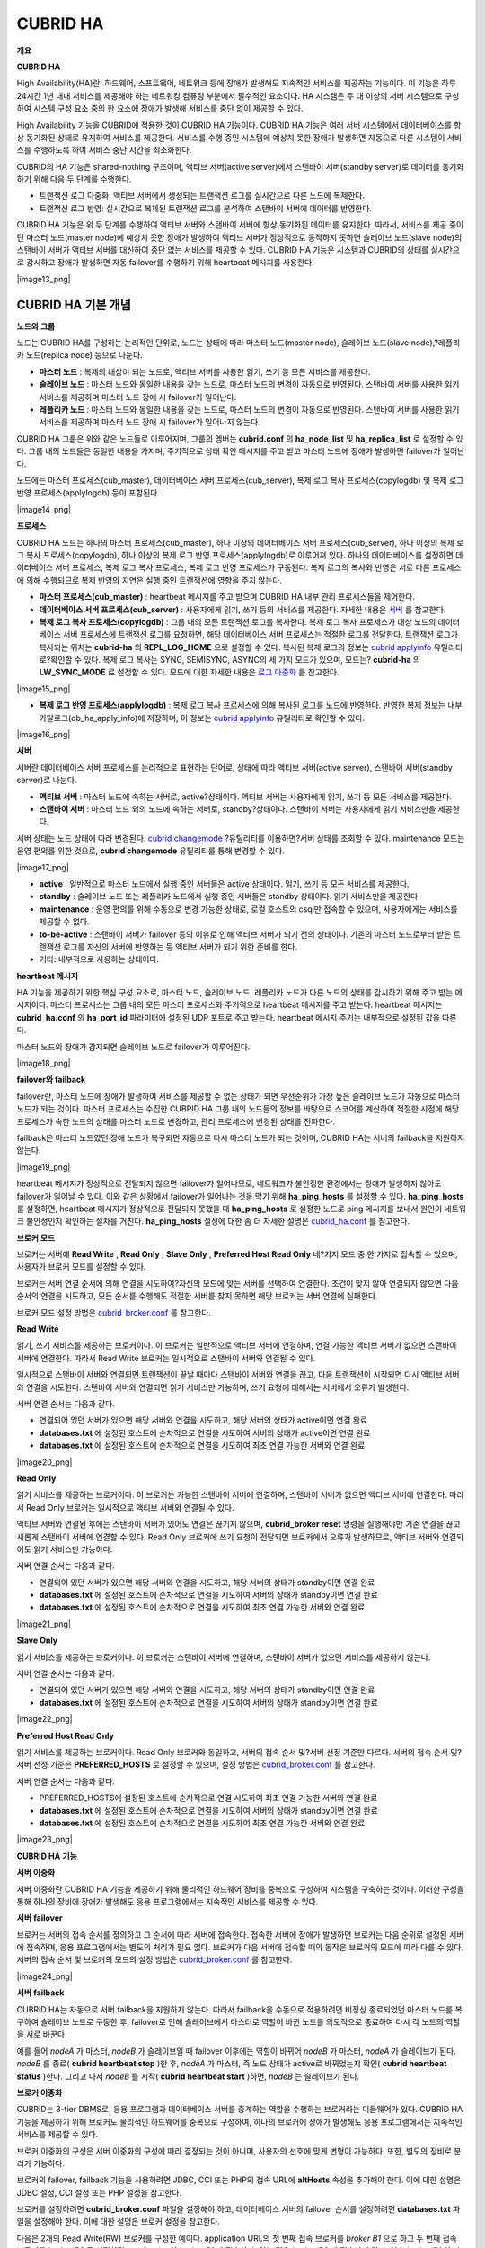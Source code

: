 *********
CUBRID HA
*********

**개요**

**CUBRID HA**

High Availability(HA)란, 하드웨어, 소프트웨어, 네트워크 등에 장애가 발생해도 지속적인 서비스를 제공하는 기능이다. 이 기능은 하루 24시간 1년 내내 서비스를 제공해야 하는 네트워킹 컴퓨팅 부분에서 필수적인 요소이다. HA 시스템은 두 대 이상의 서버 시스템으로 구성하여 시스템 구성 요소 중의 한 요소에 장애가 발생해 서비스를 중단 없이 제공할 수 있다.

High Availability 기능을 CUBRID에 적용한 것이 CUBRID HA 기능이다. CUBRID HA 기능은 여러 서버 시스템에서 데이터베이스를 항상 동기화된 상태로 유지하여 서비스를 제공한다. 서비스를 수행 중인 시스템에 예상치 못한 장애가 발생하면 자동으로 다른 시스템이 서비스를 수행하도록 하여 서비스 중단 시간을 최소화한다.

CUBRID의 HA 기능은 shared-nothing 구조이며, 액티브 서버(active server)에서 스탠바이 서버(standby server)로 데이터를 동기화하기 위해 다음 두 단계를 수행한다.

*   트랜잭션 로그 다중화: 액티브 서버에서 생성되는 트랜잭션 로그를 실시간으로 다른 노드에 복제한다.



*   트랜잭션 로그 반영: 실시간으로 복제된 트랜잭션 로그를 분석하여 스탠바이 서버에 데이터를 반영한다.



CUBRID HA 기능은 위 두 단계를 수행하여 액티브 서버와 스탠바이 서버에 항상 동기화된 데이터를 유지한다. 따라서, 서비스를 제공 중이던 마스터 노드(master node)에 예상치 못한 장애가 발생하여 액티브 서버가 정상적으로 동작하지 못하면 슬레이브 노드(slave node)의 스탠바이 서버가 액티브 서버를 대신하여 중단 없는 서비스를 제공할 수 있다. CUBRID HA 기능은 시스템과 CUBRID의 상태를 실시간으로 감시하고 장애가 발생하면 자동 failover를 수행하기 위해 heartbeat 메시지를 사용한다.

|image13_png|

CUBRID HA 기본 개념
===================

**노드와 그룹**

노드는 CUBRID HA를 구성하는 논리적인 단위로, 노드는 상태에 따라 마스터 노드(master node), 슬레이브 노드(slave node),?레플리카 노드(replica node) 등으로 나눈다.

*   **마스터 노드**
    : 복제의 대상이 되는 노드로, 액티브 서버를 사용한 읽기, 쓰기 등 모든 서비스를 제공한다.



*   **슬레이브 노드**
    : 마스터 노드와 동일한 내용을 갖는 노드로, 마스터 노드의 변경이 자동으로 반영된다. 스탠바이 서버를 사용한 읽기 서비스를 제공하며 마스터 노드 장애 시 failover가 일어난다.



*   **레플리카 노드**
    : 마스터 노드와 동일한 내용을 갖는 노드로, 마스터 노드의 변경이 자동으로 반영된다. 스탠바이 서버를 사용한 읽기 서비스를 제공하며 마스터 노드 장애 시 failover가 일어나지 않는다.



CUBRID HA 그룹은 위와 같은 노드들로 이루어지며, 그룹의 멤버는
**cubrid.conf**
의
**ha_node_list**
및
**ha_replica_list**
로 설정할 수 있다. 그룹 내의 노드들은 동일한 내용을 가지며, 주기적으로 상태 확인 메시지를 주고 받고 마스터 노드에 장애가 발생하면 failover가 일어난다.

노드에는 마스터 프로세스(cub_master), 데이터베이스 서버 프로세스(cub_server), 복제 로그 복사 프로세스(copylogdb) 및 복제 로그 반영 프로세스(applylogdb) 등이 포함된다.

|image14_png|

**프로세스**

CUBRID HA 노드는 하나의 마스터 프로세스(cub_master), 하나 이상의 데이터베이스 서버 프로세스(cub_server), 하나 이상의 복제 로그 복사 프로세스(copylogdb), 하나 이상의 복제 로그 반영 프로세스(applylogdb)로 이루어져 있다. 하나의 데이터베이스를 설정하면 데이터베이스 서버 프로세스, 복제 로그 복사 프로세스, 복제 로그 반영 프로세스가 구동된다. 복제 로그의 복사와 반영은 서로 다른 프로세스에 의해 수행되므로 복제 반영의 지연은 실행 중인 트랜잭션에 영향을 주지 않는다.

*   **마스터 프로세스(cub_master)**
    : heartbeat 메시지를 주고 받으며 CUBRID HA 내부 관리 프로세스들을 제어한다.



*   **데이터베이스 서버 프로세스(cub_server)**
    : 사용자에게 읽기, 쓰기 등의 서비스를 제공한다. 자세한 내용은
    `서버 <#admin_admin_ha_concept_server_ht_7541>`_
    를 참고한다.



*   **복제 로그 복사 프로세스(copylogdb)**
    : 그룹 내의 모든 트랜잭션 로그를 복사한다. 복제 로그 복사 프로세스가 대상 노드의 데이터베이스 서버 프로세스에 트랜잭션 로그를 요청하면, 해당 데이터베이스 서버 프로세스는 적절한 로그를 전달한다. 트랜잭션 로그가 복사되는 위치는
    **cubrid-ha**
    의
    **REPL_LOG_HOME**
    으로 설정할 수 있다. 복사된 복제 로그의 정보는
    `cubrid applyinfo <#admin_admin_ha_util_applyinfo_ht_8352>`_
    유틸리티로?확인할 수 있다. 복제 로그 복사는 SYNC, SEMISYNC, ASYNC의 세 가지 모드가 있으며, 모드는?
    **cubrid-ha**
    의
    **LW_SYNC_MODE**
    로 설정할 수 있다. 모드에 대한 자세한 내용은
    `로그 다중화 <#admin_admin_ha_feat_log_htm>`_
    를 참고한다.



|image15_png|

*   **복제 로그 반영 프로세스(applylogdb)**
    : 복제 로그 복사 프로세스에 의해 복사된 로그를 노드에 반영한다. 반영한 복제 정보는 내부 카탈로그(db_ha_apply_info)에 저장하며, 이 정보는
    `cubrid applyinfo <#admin_admin_ha_util_applyinfo_ht_8352>`_
    유틸리티로 확인할 수 있다.



|image16_png|

**서버**

서버란 데이터베이스 서버 프로세스를 논리적으로 표현하는 단어로, 상태에 따라 액티브 서버(active server), 스탠바이 서버(standby server)로 나눈다.

*   **액티브 서버**
    : 마스터 노드에 속하는 서버로, active?상태이다. 액티브 서버는 사용자에게 읽기, 쓰기 등 모든 서비스를 제공한다.



*   **스탠바이 서버**
    : 마스터 노드 외의 노드에 속하는 서버로, standby?상태이다. 스탠바이 서버는 사용자에게 읽기 서비스만을 제공한다.



서버 상태는 노드 상태에 따라 변경된다.
`cubrid changemode <#admin_admin_ha_util_changemode_h_8053>`_
?유틸리티를 이용하면?서버 상태를 조회할 수 있다. maintenance 모드는 운영 편의를 위한 것으로,
**cubrid changemode**
유틸리티를 통해 변경할 수 있다.

|image17_png|

*   **active**
    : 일반적으로 마스터 노드에서 실행 중인 서버들은 active 상태이다. 읽기, 쓰기 등 모든 서비스를 제공한다.



*   **standby**
    : 슬레이브 노드 또는 레플리카 노드에서 실행 중인 서버들은 standby 상태이다. 읽기 서비스만을 제공한다.



*   **maintenance**
    : 운영 편의를 위해 수동으로 변경 가능한 상태로, 로컬 호스트의 csql만 접속할 수 있으며, 사용자에게는 서비스를 제공할 수 없다.



*   **to-be-active**
    : 스탠바이 서버가 failover 등의 이유로 인해 액티브 서버가 되기 전의 상태이다. 기존의 마스터 노드로부터 받은 트랜잭션 로그를 자신의 서버에 반영하는 등 액티브 서버가 되기 위한 준비를 한다.



*   기타: 내부적으로 사용하는 상태이다.



**heartbeat 메시지**

HA 기능을 제공하기 위한 핵심 구성 요소로, 마스터 노드, 슬레이브 노드, 레플리카 노드가 다른 노드의 상태를 감시하기 위해 주고 받는 메시지이다. 마스터 프로세스는 그룹 내의 모든 마스터 프로세스와 주기적으로 heartbeat 메시지를 주고 받는다. heartbeat 메시지는
**cubrid_ha.conf**
의
**ha_port_id**
파라미터에 설정된 UDP 포트로 주고 받는다. heartbeat 메시지 주기는 내부적으로 설정된 값을 따른다.

마스터 노드의 장애가 감지되면 슬레이브 노드로 failover가 이루어진다.

|image18_png|

**failover와 failback**

failover란, 마스터 노드에 장애가 발생하여 서비스를 제공할 수 없는 상태가 되면 우선순위가 가장 높은 슬레이브 노드가 자동으로 마스터 노드가 되는 것이다. 마스터 프로세스는 수집한 CUBRID HA 그룹 내의 노드들의 정보를 바탕으로 스코어를 계산하여 적절한 시점에 해당 프로세스가 속한 노드의 상태를 마스터 노드로 변경하고, 관리 프로세스에 변경된 상태를 전파한다.

failback은 마스터 노드였던 장애 노드가 복구되면 자동으로 다시 마스터 노드가 되는 것이며, CUBRID HA는 서버의 failback을 지원하지 않는다.

|image19_png|

heartbeat 메시지가 정상적으로 전달되지 않으면 failover가 일어나므로, 네트워크가 불안정한 환경에서는 장애가 발생하지 않아도 failover가 일어날 수 있다. 이와 같은 상황에서 failover가 일어나는 것을 막기 위해
**ha_ping_hosts**
를 설정할 수 있다.
**ha_ping_hosts**
를 설정하면, heartbeat 메시지가 정상적으로 전달되지 못했을 때
**ha_ping_hosts**
로 설정한 노드로 ping 메시지를 보내서 원인이 네트워크 불안정인지 확인하는 절차를 거친다.
**ha_ping_hosts**
설정에 대한 좀 더 자세한 설명은
`cubrid_ha.conf <#admin_admin_ha_conf_ha_htm>`_
를 참고한다.

**브로커 모드**

브로커는 서버에
**Read Write**
,
**Read Only**
,
**Slave Only**
,
**Preferred Host Read Only**
네?가지 모드 중 한 가지로 접속할 수 있으며, 사용자가 브로커 모드를 설정할 수 있다.

브로커는 서버 연결 순서에 의해 연결을 시도하여?자신의 모드에 맞는 서버를 선택하여 연결한다. 조건이 맞지 않아 연결되지 않으면 다음 순서의 연결을 시도하고, 모든 순서를 수행해도 적절한 서버를 찾지 못하면 해당 브로커는 서버 연결에 실패한다.

브로커 모드 설정 방법은
`cubrid_broker.conf <#admin_admin_ha_conf_broker_htm>`_
를 참고한다.

**Read Write**

읽기, 쓰기 서비스를 제공하는 브로커이다. 이 브로커는 일반적으로 액티브 서버에 연결하며, 연결 가능한 액티브 서버가 없으면 스탠바이 서버에 연결한다. 따라서 Read Write 브로커는 일시적으로 스탠바이 서버와 연결될 수 있다.

일시적으로 스탠바이 서버와 연결되면 트랜잭션이 끝날 때마다 스탠바이 서버와 연결을 끊고, 다음 트랜잭션이 시작되면 다시 액티브 서버와 연결을 시도한다. 스탠바이 서버와 연결되면 읽기 서비스만 가능하며, 쓰기 요청에 대해서는 서버에서 오류가 발생한다.

서버 연결 순서는 다음과 같다.

*   연결되어 있던 서버가 있으면 해당 서버와 연결을 시도하고, 해당 서버의 상태가 active이면 연결 완료



*   **databases.txt**
    에 설정된 호스트에 순차적으로 연결을 시도하여 서버의 상태가 active이면 연결 완료



*   **databases.txt**
    에 설정된 호스트에 순차적으로 연결을 시도하여 최초 연결 가능한 서버와 연결 완료



|image20_png|

**Read Only**

읽기 서비스를 제공하는 브로커이다. 이 브로커는 가능한 스탠바이 서버에 연결하며, 스탠바이 서버가 없으면 액티브 서버에 연결한다. 따라서 Read Only 브로커는 일시적으로 액티브 서버와 연결될 수 있다.

액티브 서버와 연결된 후에는 스탠바이 서버가 있어도 연결은 끊기지 않으며,
**cubrid_broker reset**
명령을 실행해야만 기존 연결을 끊고 새롭게 스탠바이 서버에 연결할 수 있다. Read Only 브로커에 쓰기 요청이 전달되면 브로커에서 오류가 발생하므로, 액티브 서버와 연결되어도 읽기 서비스만 가능하다.

서버 연결 순서는 다음과 같다.

*   연결되어 있던 서버가 있으면 해당 서버와 연결을 시도하고, 해당 서버의 상태가 standby이면 연결 완료



*   **databases.txt**
    에 설정된 호스트에 순차적으로 연결을 시도하여 서버의 상태가 standby이면 연결 완료



*   **databases.txt**
    에 설정된 호스트에 순차적으로 연결을 시도하여 최초 연결 가능한 서버와 연결 완료



|image21_png|

**Slave Only**

읽기 서비스를 제공하는 브로커이다. 이 브로커는 스탠바이 서버에 연결하며, 스탠바이 서버가 없으면 서비스를 제공하지 않는다.

서버 연결 순서는 다음과 같다.

*   연결되어 있던 서버가 있으면 해당 서버와 연결을 시도하고, 해당 서버의 상태가 standby이면 연결 완료



*   **databases.txt**
    에 설정된 호스트에 순차적으로 연결을 시도하여 서버의 상태가 standby이면 연결 완료



|image22_png|

**Preferred Host Read Only**

읽기 서비스를 제공하는 브로커이다. Read Only 브로커와 동일하고, 서버의 접속 순서 및?서버 선정 기준만 다르다. 서버의 접속 순서 및?서버 선정 기준은
**PREFERRED_HOSTS**
로 설정할 수 있으며, 설정 방법은
`cubrid_broker.conf <#admin_admin_ha_conf_broker_htm>`_
를 참고한다.

서버 연결 순서는 다음과 같다.

*   PREFERRED_HOSTS에 설정된 호스트에 순차적으로 연결 시도하여 최초 연결 가능한 서버와 연결 완료



*   **databases.txt**
    에 설정된 호스트에 순차적으로 연결을 시도하여 서버의 상태가 standby이면 연결 완료



*   **databases.txt**
    에 설정된 호스트에 순차적으로 연결을 시도하여 최초 연결 가능한 서버와 연결 완료



|image23_png|

**CUBRID HA**
**기능**

**서버 이중화**

서버 이중화란 CUBRID HA 기능을 제공하기 위해 물리적인 하드웨어 장비를 중복으로 구성하여 시스템을 구축하는 것이다. 이러한 구성을 통해 하나의 장비에 장애가 발생해도 응용 프로그램에서는 지속적인 서비스를 제공할 수 있다.

**서버**
**failover**

브로커는 서버의 접속 순서를 정의하고 그 순서에 따라 서버에 접속한다. 접속한 서버에 장애가 발생하면 브로커는 다음 순위로 설정된 서버에 접속하며, 응용 프로그램에서는 별도의 처리가 필요 없다. 브로커가 다음 서버에 접속할 때의 동작은 브로커의 모드에 따라 다를 수 있다. 서버의 접속 순서 및 브로커의 모드의 설정 방법은
`cubrid_broker.conf <#admin_admin_ha_conf_broker_htm>`_
를 참고한다.

|image24_png|

**서버**
**failback**

CUBRID HA는 자동으로 서버 failback을 지원하지 않는다. 따라서 failback을 수동으로 적용하려면 비정상 종료되었던 마스터 노드를 복구하여 슬레이브 노드로 구동한 후, failover로 인해 슬레이브에서 마스터로 역할이 바뀐 노드를 의도적으로 종료하여 다시 각 노드의 역할을 서로 바꾼다.

예를 들어
*nodeA*
가 마스터,
*nodeB*
가 슬레이브일 때 failover 이후에는 역할이 바뀌어
*nodeB*
가 마스터,
*nodeA*
가 슬레이브가 된다.
*nodeB*
를 종료(
**cubrid heartbeat stop**
)한 후,
*nodeA*
가 마스터, 즉 노드 상태가 active로 바뀌었는지 확인(
**cubrid heartbeat status**
)한다. 그리고 나서
*nodeB*
를 시작(
**cubrid heartbeat start**
)하면,
*nodeB*
는 슬레이브가 된다.

**브로커 이중화**

CUBRID는 3-tier DBMS로, 응용 프로그램과 데이터베이스 서버를 중계하는 역할을 수행하는 브로커라는 미들웨어가 있다. CUBRID HA 기능을 제공하기 위해 브로커도 물리적인 하드웨어를 중복으로 구성하여, 하나의 브로커에 장애가 발생해도 응용 프로그램에서는 지속적인 서비스를 제공할 수 있다.

브로커 이중화의 구성은 서버 이중화의 구성에 따라 결정되는 것이 아니며, 사용자의 선호에 맞게 변형이 가능하다. 또한, 별도의 장비로 분리가 가능하다.

브로커의 failover, failback 기능을 사용하려면 JDBC, CCI 또는 PHP의 접속 URL에
**altHosts**
속성을 추가해야 한다. 이에 대한 설명은 JDBC 설정, CCI 설정 또는 PHP 설정을 참고한다.

브로커를 설정하려면
**cubrid_broker.conf**
파일을 설정해야 하고, 데이터베이스 서버의 failover 순서를 설정하려면
**databases.txt**
파일을 설정해야 한다. 이에 대한 설명은 브로커 설정을 참고한다.

다음은 2개의 Read Write(RW) 브로커를 구성한 예이다. application URL의 첫 번째 접속 브로커를
*broker B1*
으로 하고 두 번째 접속 브로커를
*broker B2*
로 설정하면, application이
*broker B1*
에 접속할 수 없는 경우
*broker B2*
에 접속하게 된다. 이후
*broker B1*
이 다시 접속 가능해지면 application은
*broker B1*
에 재접속하게 된다.

|image25_png|

다음은 마스터 노드, 슬레이브 노드의 각 장비 내에 Read Write(RW) 브로커와 Read Only(RO) 브로커를 구성한 예이다. app1과 app2 URL의 첫 번째 접속은 각각
*broker A1*
(RW),
*broker B2*
(RO) 이고, 두 번째 접속(
**altHosts**
)은 각각
*broker A2*
(RO),
*broker B1*
(RW)이다.
*nodeA*
를 포함한 장비가 고장나면, app1과 app2는
*nodeB*
를 포함한 장비의 브로커에 접속한다.

|image26_png|

다음은 브로커 장비를 별도로 구성하여 Read Write 브로커 한 개, Preferred Host Read Only 브로커 두 개를 두고, 한 개의 마스터 노드와 두 개의 슬레이브 노드를 구성한 예이다. Preferred Host Read Only 브로커들은 각각
*nodeB*
와
*nodeC*
에 연결함으로써 읽기 부하를 분산하였다.

|image27_png|

**브로커**
**failover**

브로커 failover는 시스템 파라미터의 설정에 의해 자동으로 failover되는 것이 아니며, JDBC, CCI, PHP 응용 프로그램에서는 접속 URL의
**altHosts**
에 브로커 호스트들을 설정해야 브로커 failover가 가능하다. 설정한 우선순위가 가장 높은 브로커에 접속하고, 접속한 브로커에 장애가 발생하면 접속 URL에 다음 순위로 설정한 브로커에 접속한다.?응용 프로그램에서는 접속 URL의
**altHosts**
를 설정하는 것 외에는 별도의 처리가 필요 없으며, JDBC, CCI, PHP?드라이버 내부에서 처리한다.

**브로커**
**failback**

브로커 failover 이후 장애 브로커가 복구되면 기존 브로커와 접속을 끊고 이전에 연결했던 우선순위가 가장 높은 브로커에 다시 접속한다. 응용 프로그램에서는 별도의 처리가 필요 없으며, JDBC, CCI, PHP?드라이버 내부에서 처리한다. 브로커 failback을 수행하는 시간은 JDBC 접속 URL에 설정한 값을 따른다. 이에 대한 설명은
`JDBC 설정 <#admin_admin_ha_conf_jdbc_htm>`_
을 참고한다.

**로그 다중화**

CUBRID HA는 CUBRID HA 그룹에 포함된 모든 노드에 트랜잭션 로그를 복사하고 이를 반영함으로써 CUBRID HA 그룹 내의 모든 노드를 동일한 DB로 유지한다. CUBRID HA의 로그 복사 구조는 마스터 노드와 슬레이브 노드 사이의 상호 복사 형태로, 전체 로그의 양이 많아지는 단점이 있으나 체인 형태의 복사 구조보다 구성 및 장애 처리 측면에서 유연하다는 장점이 있다.

|image28_png|

트랜잭션 로그를 복사하는 모드는
**SYNC**
,
**SEMISYNC**
,
**ASYNC**
의 세 가지가 있으며, 사용자가
`cubrid_ha.conf <#admin_admin_ha_conf_ha_htm>`_
로 설정할 수 있다.

**SYNC**
**모드**

트랜잭션이 커밋되면, 발생한 트랜잭션 로그가 슬레이브 노드에 복사되어 파일에 저장되고 이에 대한 성공 여부를 전달받은 후에 트랜잭션 커밋이 완료된다. 따라서 다른 모드에 비해 커밋 수행 시간이 길어질 수 있지만, failover가 발생해도 복사된 트랜잭션 로그는 스탠바이 서버에 반영되어 있음을 보장할 수 있으므로 가장 안전하다.

**SEMISYNC**
**모드**

트랜잭션이 커밋되면, 발생한 트랜잭션 로그가 슬레이브 노드에 복사되어 내부 메커니즘에 의해 최적화된 주기에 따라 저장되고 이에 대한 성공 여부를 전달받은 후에 트랜잭션 커밋이 완료된다. 커밋된 트랜잭션은 언젠가는 슬레이브 노드에 반영될 것이 보장된다.

SEMISYNC 모드는 복제 로그를 매번 파일에 저장하지 않기 때문에 SYNC 모드에 비해 커밋 수행 시간은 줄일 수 있다. 그러나 파일에 기록되기 전까지는 복제 로그가 반영되지 않으므로, 노드 간 데이터 동기화가 지연될 수 있다.

**ASYNC**
**모드**

트랜잭션이 커밋되면, 슬레이브 노드로 트랜잭션 로그가 전송 완료되었는지 확인하지 않고 커밋이 완료된다. 따라서 마스터 노드에서 커밋이 완료된 트랜잭션이 슬레이브 노드에 반영되지 못하는 경우가 발생할 수 있다.

ASYNC 모드는 로그 복제로 인한 커밋 수행 시간 지연은 거의 없으므로 성능상 유리하지만, 노드 간의 데이터가 완전히 일치하지 않을 수 있다.

**빠른**
**시작**

**준비**

**구성도**

CUBRID HA를 처음 접하는 사용자가 CUBRID HA를 쉽게 사용할 수 있도록 아래 그림과 같이 간단하게 구성된 CUBRID HA를 설정하는 과정을 설명한다.

|image29_png|

**사양**

마스터 노드와 슬레이브 노드로 사용할 장비에는 Linux와 CUBRID 2008 R2.2 이상 버전이 설치되어 있어야 한다. CUBRID HA는 Windows를 지원하지 않는다.

**CUBRID HA 구성 장비 사양**

+--------------+---------------------+--------+
| **?**        | **CUBRID 버전**       | **OS** |
|              |                     |        |
+--------------+---------------------+--------+
| 마스터 노드?용 장비  | CUBRID 2008 R2.2 이상 | Linux  |
|              |                     |        |
+--------------+---------------------+--------+
| 슬레이브 노드?용 장비 | CUBRID 2008 R2.2 이상 | Linux  |
|              |                     |        |
+--------------+---------------------+--------+

**참고**
이 문서는 2008 R4.1 Patch 2 이상 버전의 HA 구성에 대해 설명하고 있으며, 그 이전 버전과는 설정 방법이 조금 다르므로 주의한다. 예를 들어,
**cubrid_ha.conf**
는 2008 R4.0 이상 버전에서 도입되었다.
**ha_make_slavedb.sh**
는 2008 R4.1 Patch 2 이상 버전에 대해 설명하고 있다.

**데이터베이스 생성 및 서버 설정**

**데이터베이스**
**생성**

CUBRID HA에 포함할 데이터베이스를 모든 CUBRID HA 노드에서 동일하게 생성한다. 데이터베이스 생성 옵션은 필요에 따라 적절히 변경한다.

[nodeA]$ cd $CUBRID_DATABASES

[nodeA]$ mkdir testdb

[nodeA]$ cd testdb

[nodeA]$ mkdir log

[nodeA]$ cubrid createdb -L ./log testdb

Creating database with 512.0M size.

?

CUBRID 9.0

?

[nodeA]$

**cubrid.conf**

**$CUBRID/conf/cubrid.conf**
의
**ha_mode**
를 모든 HA 노드에 동일하게 설정한다. 특히, 로깅 관련 파라미터인
**log_max_archives**
와
**force_remove_log_archives**
, HA 관련 파라미터인
**ha_mode**
의 설정에 주의한다.

# Service parameters

[service]

service=server,broker,manager

?

# Common section

[common]

service=server,broker,manager

?

# Server parameters

server=testdb

data_buffer_size=512M

log_buffer_size=4M

sort_buffer_size=2M

max_clients=100

cubrid_port_id=1523

db_volume_size=512M

log_volume_size=512M

?

# HA
구성
시
추가
(Logging parameters)

log_max_archives=100

force_remove_log_archives=no

?

# HA
구성
시
추가
(HA
모드)

ha_mode=on

**cubrid_ha.conf**

**$CUBRID/conf/cubrid_ha.conf**
의
**ha_port_id**
,
**ha_node_list**
,
**ha_db_list**
를 모든 HA 노드에 동일하게 설정한다.

[common]

ha_port_id=59901

ha_node_list=cubrid@nodeA:nodeB

ha_db_list=testdb

ha_copy_sync_mode=sync:sync

ha_apply_max_mem_size=500

**databases.txt**

**$CUBRID_DATABASES/databases.txt**
(
**$CUBRID_DATABASES**
가 설정 안 된 경우
**$CUBRID/databases/databases.txt**
)의 db-host에 마스터 노드와 슬레이브 노드의 호스트 이름을 설정(
*nodeA*
:
*nodeB*
)한다.

#db-name vol-path db-host log-path lob-base-path

testdb /home/cubrid/DB/testdb nodeA:nodeB /home/cubrid/DB/testdb/log file:/home/cubrid/DB/testdb/lob

**CUBRID HA 시작 및 확인**

**CUBRID HA**
**시작**

CUBRID HA 그룹 내의 각 노드에서
**cubrid**
**?**
**heartbeat**
**?**
**start**
를 수행한다.
**cubrid heartbeat**
**?**
**start**
를 가장 먼저 수행한 노드가 마스터 노드가 되므로 유의해야 한다. 이하의 예에서 마스터 노드의 호스트 이름은
*nodeA*
, 슬레이브 노드의 호스트 이름은
*nodeB*
이다.

*   마스터 노드



[nodeA]$ cubrid heartbeat?start

*   슬레이브 노드



[nodeB]$ cubrid heartbeat?start

**CUBRID HA**
**상태**
**확인**

CUBRID HA 그룹 내의 각 노드에서
**cubrid heartbeat**
**?**
**status**
를 수행하여 구성 상태를 확인한다.

[nodeA]$ cubrid heartbeat?status

@ cubrid heartbeat list

?HA-Node Info (current nodeA-node-name, state master)

???Node nodeB-node-name (priority 2, state slave)

???Node nodeA-node-name (priority 1, state master)

?HA-Process Info (nodeA 9289, state nodeA)

???Applylogdb testdb@localhost:/home1/cubrid1/DB/testdb_nodeB.cub (pid 9423, state registered)

???Copylogdb testdb@nodeB-node-name:/home1/cubrid1/DB/testdb_nodeB.cub (pid 9418, state registered)

???Server testdb (pid 9306, state registered_and_active)

?

[nodeA]$

CUBRID HA 그룹 내의 각 노드에서
**cubrid changemode**
유틸리티를 이용하여 서버의 상태를 확인한다.

*   마스터 노드



[nodeA]$ cubrid changemode testdb@localhost

The server 'testdb@localhost''s current HA running mode is active.

*   슬레이브 노드



[nodeB]$ cubrid changemode testdb@localhost

The server 'testdb@localhost''s current HA running mode is standby.

**CUBRID HA**
**동작**
**여부**
**확인**

마스터 노드의 액티브 서버에서 쓰기를 수행한 후 슬레이브 노드의 스탠바이 서버에 정상적으로 반영되었는지 확인한다. HA 환경에서 CSQL 인터프리터로 각 노드에 접속하려면, 데이터베이스 이름?뒤에 접속 대상 호스트 이름을 반드시 지정해야 한다("@<호스트 이름>"). 호스트 이름을 localhost로 지정하면, 로컬 노드에 접속하게 된다.

**주의**
복제가 정상적으로 수행되기 위해서는 테이블을 생성할 때 기본키(primary key)가 반드시 존재해야 한다는 점을 주의한다

*   마스터 노드



[nodeA]$ csql -u dba testdb@localhost -c "create table abc(a int, b int, c int, primary key(a));"

[nodeA]$ csql -u dba testdb@localhost -c "insert into abc values (1,1,1);"

[nodeA]$

*   슬레이브 노드



[nodeB]$ csql -u dba testdb@localhost -l -c "select * from abc;"

=== <Result of SELECT Command in Line 1> ===

<00001> a: 1

????????b: 1

????????c: 1

[nodeB]$

**브로커 설정, 시작 및 확인**

**브로커**
**설정**

데이터베이스 failover 시 정상적인 서비스를 위해서
**databases.txt**
의
**db-host**
항목에 데이터베이스의 가용 노드를 설정해야 한다. 그리고
**cubrid_broker.conf**
의
**ACCESS_MODE**
를 설정하는데, 이를 생략하면 기본값인 Read Write 모드로 설정된다. 브로커를 별도의 장비로 분리하는 경우 브로커 장비에
**cubrid_broker.conf**
와
**databases.txt**
를 반드시 설정해야 한다.

*   databases.txt



#db-name ???????vol-path ???????????????db-host ????????log-path ???????lob-base-path

testdb ?????????/home1/cubrid1/CUBRID/testdb ?nodeA:nodeB ???????/home1/cubrid1/CUBRID/testdb/log file:/home1/cubrid1/CUBRID/testdb/lob

*   cubrid_broker.conf



[%testdb_RWbroker]

SERVICE ????????????????=ON

BROKER_PORT ????????????=33000

MIN_NUM_APPL_SERVER ????=5

MAX_NUM_APPL_SERVER ????=40

APPL_SERVER_SHM_ID ?????=33000

LOG_DIR ????????????????=log/broker/sql_log

ERROR_LOG_DIR ??????????=log/broker/error_log

SQL_LOG ????????????????=ON

TIME_TO_KILL ???????????=120

SESSION_TIMEOUT ????????=300

KEEP_CONNECTION ????????=AUTO

CCI_DEFAULT_AUTOCOMMIT ?=ON

?

# broker mode parameter

ACCESS_MODE ????????????=RW

**브로커**
**시작**
**및**
**상태**
**확인**

브로커는 JDBC나 CCI, PHP?등의 응용에서 접근하기 위해 사용하는 것이다. 따라서 간단한 서버 이중화 동작을 시험하고 싶다면 브로커를 시작할 필요 없이 서버 프로세스에 직접 접속하는 CSQL 인터프리터만 실행해서 확인할 수 있다. 브로커는
**cubrid broker start**
를 실행하여?시작하고
**cubrid broker stop**
을 실행하여?정지한다.

다음은?브로커를 마스터 노드에서 실행한 예이다.

[nodeA]$ cubrid broker start

@ cubrid broker start

++ cubrid broker start: success

[nodeA]$ cubrid broker status

@ cubrid broker status

% testdb_RWbroker ?- cub_cas [9531,33000] /home1/cubrid1/CUBRID/log/broker//testdb.access /home1/cubrid1/CUBRID/log/broker//testdb.err

?JOB QUEUE:0, AUTO_ADD_APPL_SERVER:ON, SQL_LOG_MODE:ALL:100000

?LONG_TRANSACTION_TIME:60.00, LONG_QUERY_TIME:60.00, SESSION_TIMEOUT:300

?KEEP_CONNECTION:AUTO, ACCESS_MODE:RW

---------------------------------------------------------

ID ??PID ??QPS ??LQS PSIZE STATUS

---------------------------------------------------------

?1 ?9532 ????0 ????0 ?48120 ?IDLE

**응용**
**프로그램**
**설정**

응용 프로그램이 연결할 브로커의 호스트 이름(
*nodeA_broker*
,
*nodeB_broker*
)과 포트를 연결 URL에 명시한다. 브로커와의 연결 장애가 발생한 경우 다음으로 연결을 시도할 브로커는
**altHosts**
속성에 명시한다. 아래는 JDBC 프로그램의 예이며, CCI, PHP에 대한 예와 자세한 설명은
`CCI 설정 <#admin_admin_ha_conf_cci_htm>`_
,
`PHP 설정 <#admin_admin_ha_conf_php_htm>`_
을 참고한다.

Connection connection = DriverManager.getConnection("jdbc:CUBRID:nodeA_broker:33000:testdb:::?charSet=utf-8&altHosts=nodeB_broker:33000", "dba", "");

**환경**
**설정**

**cubrid.conf**

**cubrid.conf**
파일은
**$CUBRID/conf**
디렉터리에 위치하며, CUBRID의 전반적인 설정 정보를 담고 있다. 여기에서는
**cubrid.conf**
중 CUBRID HA가 사용하는 파라미터를 설명한다.

**ha_mode**

CUBRID HA 기능을 설정하는 파라미터이다. 기본값은
**off**
이다. CUBRID HA 기능은 Windows를 지원하지 않고 Linux에서만 사용할 수 있으므로 이 값은 Linux용 CUBRID에서만 의미가 있다.

*   **off**
    : CUBRID HA 기능을 사용하지 않는다.



*   **on**
    : CUBRID HA 기능을 사용하며, 해당?노드는 failover의 대상이 된다.



*   **replica**
    : CUBRID HA 기능을 사용하며, 해당?노드는 failover의 대상이 되지 않는다.



**ha_mode**
파라미터는
**[@<database>]**
섹션에서 재설정할 수 있으나,
**off**
만 입력할 수 있다.
**[@<database>]**
섹션에
**off**
가 아닌 값을 입력하면 오류가 출력된다.

**ha_mode**
가
**on**
이면
**cubrid_ha.conf**
를 읽어 CUBRID HA를 설정한다.

이 파라미터는 동적으로 변경할 수 없으며, 변경하면 해당 노드를 다시 시작해야 한다.

**log_max_archives**

보존할 보관 로그 파일의 최소 개수를 설정하는 파라미터이다. 최소값은 0이며 기본값은
**INT_MAX**
(2147483647)이다. CUBRID 설치 시
**cubrid.conf**
에는 0으로 설정되어 있다. 이 파라미터의 동작은
**force_remove_log_archives**
의 영향을 받는다.

활성화된 트랜잭션이 참조하고 있는 기존 보관 로그 파일이나, HA 환경에서 슬레이브 노드에 반영되지 않은 마스터 노드의 보관 로그 파일은 삭제되지 않는다. 이에 대한 자세한 내용은 아래의
**force_remove_log_archives**
를 참고한다.

**log_max_archives**
에 대한 자세한 내용은
`로깅 관련 파라미터 <#pm_pm_db_classify_logging_htm>`_
를 참고한다.

**force_remove_log_archives**

**ha_mode**
를 on으로 설정하여 HA 환경을 구축하려면
**force_remove_log_archives**
를 no로 설정하여 HA 관련 프로세스에 의해 사용할 보관 로그(archive log)를 항상 유지하는 것을 권장한다.

**force_remove_log_archives**
를 yes로 설정하면 HA 관련 프로세스가 사용할 보관 로그 파일까지 삭제될 수 있고, 이로 인해 데이터베이스 복제 노드 간 데이터 불일치가 발생할 수 있다. 이러한 위험성을 감수하더라도 디스크의 여유 공간을 유지하고 싶다면
**force_remove_log_archives**
를 yes로 설정한다.

**force_remove_log_archives**
에 대한 자세한 내용은
`로깅 관련 파라미터 <#pm_pm_db_classify_logging_htm>`_
를 참고한다.

**참고**
레플리카 노드에서는
**force_remove_log_archives**
값의 설정과 무관하게
**log_max_archives**
파라미터에 설정된 개수의 보관 로그 파일을 제외하고는 항상 삭제한다.

**max_clients**

데이터베이스 서버에 동시에 연결할 수 있는?클라이언트의 최대 수를 지정하는?파라미터이다. 기본값은
**100**
이다.

CUBRID HA 기능을 사용하면 기본적으로 복제 로그 복사 프로세스와 복제 로그 반영 프로세스가 구동되므로, 해당 노드를 제외한 CUBRID HA 그룹 내 노드 수의 두 배를 고려하여 설정해야 한다. 또한 failover가 일어날 때?다른 노드에 접속하고 있던 클라이언트가 해당 노드에 접속할 수 있으므로 이를 고려해야 한다.
**max_clients**
에 대한 자세한 내용은
`접속 관련 파라미터 <#pm_pm_db_classify_connect_htm>`_
를 참고한다.

**노드**
**간**
**반드시**
**값이**
**동일해야**
**하는**
**시스템**
**파라미터**

*   **log_buffer_size**
    : 로그 버퍼 크기. 서버와 로그를 복사하는
    **copylogdb**
    간 프로토콜에 영향을 주는 부분이므로 반드시 동일해야 한다.



*   **log_volume_size**
    : 로그 볼륨 크기. CUBRID HA는 원본 트랜잭션 로그와 복제 로그의 형태와 내용이 동일하므로 반드시 동일해야 한다. 그 외 각 노드에서 별도로 DB를 생성하는 경우
    **cubrid createdb**
    옵션(
    **--db-volume-size**
    ,
    **--db-page-size**
    ,
    **--log-volume-size**
    ,
    **--log-page-size**
    등)이 동일해야 한다.



*   **cubrid_port_id**
    : 서버와의 연결 생성을 위한 TCP 포트 번호. 서버와 로그를 복사하는
    **copylogdb**
    의 연결을 위해 반드시 동일해야 한다.



*   **HA 관련 파라미터**
    :
    **cubrid_ha.conf**
    에 포함된 HA 관련 파라미터는 기본적으로 동일해야 하며, 다음 파라미터는 예외적으로 노드에 따라 다르게 설정할 수 있다.



*   레플리카 노드의
    **ha_mode**
    파라미터



*   **ha_copy_sync_mode**
    파라미터



*   **ha_ping_hosts**
    파라미터



**예시**

다음은
**cubrid.conf**
설정의 예이다. 특히, 로깅 관련 파라미터인
**log_max_archives**
와
**force_remove_log_archives**
, HA 관련 파라미터인
**ha_mode**
의 설정에 주의한다.

max_clients=200

?# Service Parameters

[service]

service=server,broker,manager

?

?

# Server Parameters

server=testdb

data_buffer_size=512M

log_buffer_size=4M

sort_buffer_size=2M

max_clients=200

cubrid_port_id=1523

db_volume_size=512M

log_volume_size=512M

?

# HA
구성
시
추가
(Logging parameters)

log_max_archives=100

force_remove_log_archives=no

?

# HA
구성
시
추가
(HA
모드)

ha_mode=on

log_max_archives=100

**cubrid_ha.conf**

**cubrid_ha.conf**
파일은
**$CUBRID/conf**
디렉터리에 위치하며, CUBRID의 HA 기능의 전반적인 설정 정보를 담고 있다. CUBRID HA 기능은 Windows를 지원하지 않고 Linux에서만 사용할 수 있으므로 이 값은 Linux용 CUBRID에서만 의미가 있다.

**ha_node_list**

CUBRID HA 그룹 내에서 사용할 그룹 이름과 failover의 대상이 되는 멤버 노드들의 호스트 이름을 명시한다. @ 구분자로 나누어 @ 앞이 그룹 이름, @ 뒤가 멤버 노드들의 호스트 이름이다. 여러 개의 호스트 이름은 콜론(:)으로 구분한다. 기본값은
**localhost@localhost**
이다.

이 파라미터에서 명시한 멤버 노드들의 호스트 이름은 IP로 대체할 수 없으며, 반드시
**/etc/hosts**
에 등록되어 있어야 한다.
**ha_mode**
를
**on**
으로 설정한 노드는
**ha_node_list**
에 해당 노드가 반드시 포함되어 있어야 한다. CUBRID HA 그룹 내의 모든 노드는
**ha_node_list**
의 값이 동일해야 한다. failover가 일어날 때 이 파라미터에 설정된 순서에 따라 마스터 노드가 된다.

이 파라미터는 동적으로 변경할 수 있으며, 변경하면
`cubrid heartbeat reload <#admin_admin_ha_util_heartbeat_ht_125>`_
를 실행해야 한다.

**ha_replica_list**

CUBRID HA 그룹 내에서 사용할 그룹 이름과 failover의 대상이 되지 않는 멤버 노드들의 호스트 이름을 명시한다. @ 구분자로 나누어 @ 앞이 그룹 이름, @ 뒤가 멤버 노드들의 호스트 이름이다. 여러 개의 호스트 이름은 콜론(:)으로 구분한다. 기본값은
**NULL**
이다.

그룹 이름은
**ha_node_list**
에서 명시한 이름과 같아야 한다. 이 파라미터에서 명시한 멤버 노드들의 호스트 이름 및 해당 노드의 호스트 이름은 반드시
**/etc/hosts**
에 등록되어 있어야 한다.
**ha_mode**
를
**replica**
로 설정한 노드는
**ha_replica_list**
에 해당 노드가 반드시 포함되어 있어야 한다. CUBRID HA 그룹 내의 모든 노드는
**ha_replica_list**
의 값이 동일해야 한다.

이 파라미터는 동적으로 변경할 수 있으며, 변경하면
`cubrid heartbeat reload <#admin_admin_ha_util_heartbeat_ht_125>`_
를 실행해야 한다.

**ha_port_id**

CUBRID HA 그룹 내의 노드들이 heartbeat 메시지를 주고 받으며 노드 장애를 감지할 때 사용할 UDP 포트 번호를 명시한다. 기본값은
**59901**
이다.

서비스 환경에 방화벽이 있으면, 설정한 포트 값이 방화벽을 통과하도록 방화벽을 설정해야 한다.

**ha_ping_hosts**

슬레이브 노드에서 failover가 시작되는 순간 연결을 확인하여 네트워크에 의한 failover인지 확인할 때 사용할 호스트를 명시한다. 기본값은
**NULL**
이다.

이 파라미터에서 명시한 멤버 노드들의 호스트 이름은 IP로 대체할 수 있으며, 호스트 이름을 사용하는 경우에는 반드시
**/etc/hosts**
에 등록되어 있어야 한다.

이 파라미터를 설정하면 불안정한 네트워크로 인해 상대 마스터 노드가 비정상 종료된 것으로 오인한 슬레이브 노드가 마스터 노드로 역할이 변경되면서 동시에 두 개의 마스터 노드가 존재하게 되는 split-brain 현상을 방지할 수 있다. 여러 개의 호스트를 콜론(:)으로 구분하여 지정할 수 있다.

**ha_copy_sync_mode**

트랜잭션 로그의 복사본을 저장하는 모드를 설정한다. 기본값은
**SYNC**
이다.

**SYNC**
,
**SEMISYNC**
,
**ASYNC**
를 값으로 설정할 수 있다.
**ha_node_list**
에 지정한 노드의 수만큼 설정해야 하고 순서가 같아야 한다. 콜론(:)으로 구분한다. 레플리카 노드는 이 값의 설정과 관계없이 항상 ASNYC 모드로 동작한다.

자세한 내용은
`로그 다중화 <#admin_admin_ha_feat_log_htm>`_
를 참고한다.

**ha_copy_log_base**

트랜잭션 로그의 복사본을 저장할 위치를 지정한다. 기본값은
**$CUBRID_DATABASES**
이다.

자세한 내용은
`로그 다중화 <#admin_admin_ha_feat_log_htm>`_
를 참고한다.

**ha_db_list**

CUBRID HA 모드로 구동할 데이터베이스 이름을 명시한다. 기본값은
**NULL**
이다. 여러 개의 데이터베이스 이름은 쉼표(,)로 구분한다.

**ha_apply_max_mem_size**

CUBRID HA의 복제 로그 반영 프로세스가 사용할 수 있는 최대 메모리를 설정한다. 기본값과 최대값은
**500**
이며, 단위는 MB이다. 이 값을 시스템이 허용하는 크기보다 너무 크게 설정하면 메모리 할당에 실패하면서 HA 복제 반영 프로세스가 오동작을 일으킬 수 있으므로, 메모리 자원이 설정한 값을 충분히 사용할 수 있는지 확인한 후 설정하도록 한다.

**ha_applylogdb_ignore_error_list**

CUBRID HA의 복제 로그 반영 프로세스에서 에러가 발생해도 이를 무시하고 계속 복제를 진행하기 위해 이 값을 설정한다. 쉼표(,)로 구분하여 무시할 에러 코드를 나열한다. 이 설정 값은 높은 우선순위를 가지므로,
**ha_applylogdb_retry_error_list**
파라미터나 "재시도 에러 리스트"에 의해 설정된 에러 코드와 값이 겹치면 이들을 무시하고 해당 에러를 유발한 작업을 재시도하지 않는다. "재시도 에러 리스트"는 아래
**ha_applylogdb_retry_error_list**
의 설명을 참고한다.

**ha_applylogdb_retry_error_list**

CUBRID HA의 복제 로그 반영 프로세스에서 에러가 발생하면 해당 에러를 유발한 작업이 성공할 때까지 반복적으로 재시도하기 위해 이 값을 설정한다. 쉼표(,)로 구분하여 재시도할 에러 코드를 나열한다. 이 값을 설정하지 않아도 기본으로 설정된 "재시도 에러 리스트"는 다음 표와 같다. 하지만 이 값들이
**ha_applylogdb_ignore_error_list**
에 존재하면 에러를 무시하고 계속 복제를 진행한다.

**재시도 에러 리스트**

+-------------------------------------+-----------+
| **에러 코드 이름**                        | **에러 코드** |
|                                     |           |
+-------------------------------------+-----------+
| ER_LK_UNILATERALLY_ABORTED          | -72       |
|                                     |           |
+-------------------------------------+-----------+
| ER_LK_OBJECT_TIMEOUT_SIMPLE_MSG     | -73       |
|                                     |           |
+-------------------------------------+-----------+
| ER_LK_OBJECT_TIMEOUT_CLASS_MSG      | -74       |
|                                     |           |
+-------------------------------------+-----------+
| ER_LK_OBJECT_TIMEOUT_CLASSOF_MSG    | -75       |
|                                     |           |
+-------------------------------------+-----------+
| ER_LK_PAGE_TIMEOUT                  | -76       |
|                                     |           |
+-------------------------------------+-----------+
| ER_PAGE_LATCH_TIMEDOUT              | -836      |
|                                     |           |
+-------------------------------------+-----------+
| ER_PAGE_LATCH_ABORTED               | -859      |
|                                     |           |
+-------------------------------------+-----------+
| ER_LK_OBJECT_DL_TIMEOUT_SIMPLE_MSG  | -966      |
|                                     |           |
+-------------------------------------+-----------+
| ER_LK_OBJECT_DL_TIMEOUT_CLASS_MSG   | -967      |
|                                     |           |
+-------------------------------------+-----------+
| ER_LK_OBJECT_DL_TIMEOUT_CLASSOF_MSG | -968      |
|                                     |           |
+-------------------------------------+-----------+
| ER_LK_DEADLOCK_CYCLE_DETECTED       | -1021     |
|                                     |           |
+-------------------------------------+-----------+

**예시**

다음은
**cubrid_ha.conf**
설정의 예이다.

[common]

ha_node_list=cubrid@nodeA:nodeB

ha_db_list=testdb

ha_copy_sync_mode=sync:sync

ha_apply_max_mem_size=500

**참고**
**사항**

다음은 멤버 노드의 호스트 이름이
*nodeA*
이고 IP 주소가 192.168.0.1일 때 /etc/hosts를 설정한 예이다.

127.0.0.1 localhost.localdomain localhost

192.168.0.1 nodeA

**cubrid_broker.conf**

**cubrid_broker.conf**
파일은
**$CUBRID/conf**
디렉터리에 위치하며, 브로커의?전반적인 설정 정보를 담고 있다. 여기에서는?
**cubrid_broker.conf**
?중 CUBRID HA가 사용하는 파라미터를 설명한다.

**ACCESS_MODE**

브로커의 모드를 설정한다. 기본값은
**RW**
이다.

**RW**
(Read Write),
**RO**
(Read Only),
**SO**
(Slave Only),
**PHRO**
(Preferred Host Read Only)를 값으로 설정할 수 있다. 자세한 내용은
`브로커 모드 <#admin_admin_ha_concept_broker_ht_6042>`_
를 참고한다.

**PREFERRED_HOSTS**

**ACCESS_MODE**
파라미터의 값이
**PHRO**
일 때만 사용되는 파라미터이다. 기본값은
**NULL**
이다.

여러 노드를 지정할 수 있으며 콜론(:)으로 구분한다. 먼저
**PREFERRED_HOSTS**
파라미터에 설정된 호스트 순서대로 연결을 시도한 후
**$CUBRID_DATABASES/databases.txt**
에 설정된 호스트 순서대로 연결을 시도한다. 자세한 내용은
`브로커 모드 <#admin_admin_ha_concept_broker_ht_6042>`_
를 참고한다.

**예시**

다음은
**cubrid_broker.conf**
설정의 예이다.

[%PHRO_broker]

SERVICE ????????????????=ON

BROKER_PORT ????????????=33000

MIN_NUM_APPL_SERVER ????=5

MAX_NUM_APPL_SERVER ????=40

APPL_SERVER_SHM_ID ?????=33000

LOG_DIR ????????????????=log/broker/sql_log

ERROR_LOG_DIR ??????????=log/broker/error_log

SQL_LOG ????????????????=ON

TIME_TO_KILL ???????????=120

SESSION_TIMEOUT ????????=300

KEEP_CONNECTION ????????=AUTO

CCI_DEFAULT_AUTOCOMMIT ?=ON

?

# Broker mode setting parameter

ACCESS_MODE ????????????=PHRO

PREFERRED_HOSTS ????????=nodeA:nodeB:nodeC

**databases.txt**

**databases.txt**
파일은
**$CUBRID_DATABASES**
(설정되어 있지 않은 경우 $CUBRID/databases) 디렉터리에 위치하며,
**db_hosts**
값을 설정하여 브로커가 접속하는 서버의 순서를 결정할 수 있다. 여러 노드를 설정하려면 콜론(:)으로 구분한다.

다음은
**databases.txt**
설정의 예이다.

#db-name ???vol-path ???????db-host ????log-path ????lob-base-path

testdb ??????/home/cubrid/DB/testdb nodeA:nodeB ??/home/cubrid/DB/testdb/log ?file:/home/cubrid/DB/testdb/lob

**JDBC 설정**

JDBC에서 CUBRID HA 기능을 사용하려면 브로커(
*nodeA_broker*
)에 장애가 발생했을 때 다음으로 연결할 브로커(
*nodeB_broker*
)의 연결 정보를 연결 URL에 추가로 지정해야 한다. CUBRID HA를 위해 지정되는 속성은 장애가 발생했을 때 연결할 하나 이상의 브로커 노드 정보인
**altHosts**
이다. 이에 대한 자세한 설명은 "API 레퍼런스 > JDBC API > JDBC 프로그래밍 > 연결 설정"을 참고한다.

다음은 JDBC 설정의 예이다.

Connection connection = DriverManager.getConnection("jdbc:CUBRID:nodeA_broker:33000:testdb:::?charSet=utf-8&altHosts=nodeB_broker:33000", "dba", "");

**CCI 설정**

CCI에서 CUBRID HA 기능을 사용하려면 브로커에 장애가 발생했을 때 연결할 브로커의 연결 정보를 연결 URL에 추가로 지정할 수 있는
**cci_connect_with_url**
함수를 사용하여 브로커와 연결해야 한다. CUBRID HA를 위해 지정되는 속성은 장애가 발생했을 때 연결할 하나 이상의 브로커 노드 정보인
**altHosts**
이다.

다음은 CCI 설정의 예이다.

con = cci_connect_with_url ("cci:CUBRID:nodeA_broker:33000:testdb:::?altHosts=nodeB_broker:33000", "dba", NULL);

if (con < 0)

{

??????printf ("cannot connect to database\n");

??????return 1;

}

**PHP 설정**

PHP에서 CUBRID HA 기능을 사용하려면 브로커에 장애가 발생했을 때 연결할 브로커의 연결 정보를 연결 URL에 추가로 지정할 수 있는
**cubrid_connect_with_url**
함수를 사용하여 브로커와 연결해야 한다. CUBRID HA를 위해 지정되는 속성은 장애가 발생했을 때 연결할 하나 이상의 브로커 노드 정보인
**altHosts**
이다.

다음은 PHP 설정의 예이다.

<?php

$con = cubrid_connect_with_url ("cci:CUBRID:nodeA_broker:33000:testdb:::?altHosts=nodeB_broker:33000", "dba", NULL);

if ($con < 0)

{

??????printf ("cannot connect to database\n");

??????return 1;

}

?>

**구동**
**및**
**모니터링**

**cubrid heartbeat 유틸리티**

**start**

해당 노드의 CUBRID HA 기능을 활성화하고 구성 프로세스(데이터베이스 서버 프로세스, 복제 로그 복사 프로세스, 복제 로그 반영 프로세스)를 모두 구동한다.
**cubrid heartbeat start**
를 실행하는 순서에 따라 마스터 노드와 슬레이브 노드가 결정되므로, 순서를 주의해야 한다.

사용법은 다음과 같다.

$ cubrid heartbeat start

$

HA 모드로 설정된 데이터베이스 서버 프로세스는
**cubrid server start**
명령으로 시작할 수 없다.

노드 내에서 특정 데이터베이스의 HA 구성 프로세스들(데이터베이스 서버 프로세스, 복제 로그 복사 프로세스, 복제 로그 반영 프로세스)만 구동하려면 명령의 마지막에 데이터베이스 이름을 지정한다. 예를 들어, 데이터베이스
*testdb*
만 구동하려면 다음 명령을 사용한다.

$ cubrid heartbeat start testdb

$

**stop**

해당 노드의 CUBRID HA 기능을 비활성화하고 구성 프로세스(데이터베이스 서버 프로세스, 복제 로그 복사 프로세스, 복제 로그 반영 프로세스)를 모두 종료한다. 이 명령을 실행한 노드의 HA 기능은 종료되고 HA 구성에 있는 다음 순위의 슬레이브 노드로 failover가 일어난다.

사용법은 다음과 같다.

$ cubrid heartbeat stop

$

HA 모드로 설정된 데이터베이스 서버 프로세스는
**cubrid server stop**
명령으로 정지할 수 없다.

노드 내에서 특정 데이터베이스의 HA 구성 프로세스들(데이터베이스 서버 프로세스, 복제 로그 복사 프로세스, 복제 로그 반영 프로세스)만 정지하려면 명령의 마지막에 데이터베이스 이름을 지정한다. 예를 들어, 데이터베이스
*testdb*
를 정지하려면 다음 명령을 사용한다.

$ cubrid heartbeat stop testdb

$

**copylogdb**

CUBRID HA 구성에서 특정 peer_node의 db_name에 대한 트랜잭션 로그를 복사하는
**copylogdb**
프로세스를 시작 또는 정지한다. 운영 도중 복제 재구축을 위해 로그 복사를 일시 정지했다가 재구동하고 싶은 경우 사용할 수 있다.

**cubrid heartbeat copylogdb start**
명령만 성공한 경우에도 노드 간 장애 감지 및 복구 기능이 수행되며, failover의 대상이 되어 슬레이브 노드인 경우 마스터 노드로 역할이 변경될 수 있다.

사용법은 다음과 같다.

$ cubrid heartbeat copylogdb <start|stop> db_name peer_node

$

**copylogdb**
프로세스의 시작/정지 시
**cubrid_ha.conf**
의 설정 정보를 사용하므로 한 번 정한 설정은 가급적 바꾸지 않을 것을 권장하며, 바꾸어야만 하는 경우 노드 전체를 재구동할 것을 권장한다.

**applylogdb**

CUBRID HA 구성에서 특정 peer_node의 db_name에 대한 트랜잭션 로그를 반영하는
**applylogdb**
프로세스를 시작 또는 정지한다. 운영 도중 복제 재구축을 위해 로그 반영을 일시 정지했다가 재구동하고 싶은 경우 사용할 수 있다.

**cubrid heartbeat applylogdb start**
명령만 성공한 경우에도 노드 간 장애 감지 및 복구 기능이 수행되며, failover의 대상이 되어 슬레이브 노드인 경우 마스터 노드로 역할이 변경될 수 있다.

사용법은 다음과 같다.

$ cubrid heartbeat applylogdb <start|stop> db_name peer_node

$

**applylogdb**
프로세스의 시작/정지 시
**cubrid_ha.conf**
의 설정 정보를 사용하므로 한 번 정한 설정은 가급적 바꾸지 않을 것을 권장하며, 바꾸어야만 하는 경우 노드 전체를 재구동할 것을 권장한다.

**reload**

**cubrid_ha.conf**
에서 CUBRID HA 구성 정보를 다시 읽고 새로운 구성에 맞는 CUBRID HA의 구성 요소들을 구동 및 종료한다. 노드를 추가하거나 삭제하는 경우 사용하며, 수정 이전에 비해 추가된 노드에 해당하는 HA 프로세스들을 시작하거나, 삭제된 노드에 해당하는 HA 프로세스들을 정지한다.

사용법은 다음과 같다.

$ cubrid heartbeat reload

$

변경할 수 있는 구성 정보는 ha_node_list와 ha_replica_list이다. 이 명령을 실행 중에 특정 노드에서 오류가 발생하더라도 남은 작업을 계속 진행한다.
**reload**
명령이 종료된 후
**status**
명령으로 노드의 재구성이 잘 반영되었는지 확인하여, 재구성에 실패한 경우 원인을 찾아 해소하도록 한다.

**status**

CUBRID HA 그룹 정보와 CUBRID HA 구성 요소의 정보를 확인할 수 있다. 사용법은 다음과 같다.

$ cubrid heartbeat status

@ cubrid heartbeat status

?

?HA-Node Info (current nodeB, state slave)

???Node nodeB (priority 2, state slave)

???Node nodeA (priority 1, state master)

?

?

?HA-Process Info (master 2143, state slave)

???Applylogdb testdb@localhost:/home/cubrid/DB/testdb_nodeB (pid 2510, state registered)

???Copylogdb testdb@nodeA:/home/cubrid/DB/testdb_nodeA (pid 2505, state registered)

???Server testdb (pid 2393, state registered_and_standby)

?

$

**참고**
CUBRID 9.0 미만 버전에서 사용되었던
**act**
,
**deact**
,
**deregister**
명령은 더 이상 사용되지 않는다.

**cubrid service 유틸리티**

CUBRID 서비스에 heartbeat를 등록하면
**cubrid service**
유틸리티를 사용하여 한 번에 관련된 프로세스들을 모두 구동/정지하거나 상태를 알아볼 수 있어 편리하다. CUBRID 서비스 등록은
**cubrid.conf**
파일의 [
**service**
] 섹션에 있는
**service**
파라미터에 설정할 수 있다. 이 파라미터에
**heartbeat**
를 포함하면
**cubrid service start**
/
**stop**
명령을 사용하여 서비스의 프로세스 및 HA 관련 프로세스를 모두 한 번에 구동/중지할 수 있다.

다음은
**cubrid.conf**
파일을 설정하는 예이다.

# cubrid.conf

…

[service]

…

service=broker,heartbeat

…

[common]

…

ha_mode=on

**cubrid applyinfo**

**설명**

CUBRID HA의 복제 로그 복사 및 반영 상태를 확인한다.

**구문**

**cubrid applyinfo**
[
*option*
] <
*database-name*
>

*   *database-name*
    : 확인하려는 서버의 이름을 명시한다. 노드 이름은 포함하지 않는다.



**옵션**

+--------+---------+----------------------------------------------------------------------------------------------------+
| **옵션** | **기본값** | **설명**                                                                                             |
|        |         |                                                                                                    |
+--------+---------+----------------------------------------------------------------------------------------------------+
| -r     | none    | 트랜잭션 로그를 복사하는?대상 노드의 이름을 설정한다. 이 옵션을 설정하면 대상?노드의 액티브 로그 정보(Active Info.)를 출력한다.                    |
|        |         |                                                                                                    |
+--------+---------+----------------------------------------------------------------------------------------------------+
| -a     | ?       | cubrid applyinfo를 수행한 노드(localhost)의 복제 반영 정보(Applied Info.)를 출력한다. 이 옵션을 사용하기 위해서는 반드시            |
|        |         | **?L**                                                                                             |
|        |         | 옵션이 필요하다.                                                                                          |
|        |         |                                                                                                    |
+--------+---------+----------------------------------------------------------------------------------------------------+
| -L     | none    | 상대 노드의 트랜잭션 로그를 복사해 온 위치를 설정한다. 이 옵션이 설정된 경우 상대 노드에서 복사해 온 트랜잭션 로그의 정보(Copied Active Info.)를 출력한다. |
|        |         |                                                                                                    |
+--------+---------+----------------------------------------------------------------------------------------------------+
| -p     | 0       | **?L**                                                                                             |
|        |         | 옵션을 설정한 경우 설정 가능한 것으로 복사해 온 로그의 특정 페이지 정보를 출력한다.                                                   |
|        |         |                                                                                                    |
+--------+---------+----------------------------------------------------------------------------------------------------+
| -v     | ?       | 더 자세한 내용을 출력한다.                                                                                    |
|        |         |                                                                                                    |
+--------+---------+----------------------------------------------------------------------------------------------------+

**예시**

다음은 슬레이브 노드에서
**applyinfo**
를 실행하여 마스터 노드의 트랜잭션 로그 정보(Active Info.), 슬레이브 노드의 로그 복사 상태 정보(Copied Active Info.)와 로그 반영 상태 정보(Applied Info.)를 확인하는 예이다.

*   Applied Info. : 슬레이브 노드가 복제 로그를 반영한 상태 정보를 나타낸다.



*   Copied Active Info. : 슬레이브 노드가 복제 로그를 복사한 상태 정보를 나타낸다.



*   Active Info. : 마스터 노드가 트랜잭션 로그를 기록한 상태 정보를 나타낸다.



[nodeB] $ cubrid applyinfo -L /home/cubrid/DB/testdb_nodeA -r nodeA -a testdb

?

?*** Applied Info. ***

Committed page ????????????????: 1913 | 2904

Insert count ??????????????????: 645

Update count ??????????????????: 0

Delete count ??????????????????: 0

Schema count ??????????????????: 60

Commit count ??????????????????: 15

Fail count ????????????????????: 0

?

?*** Copied Active Info. ***

DB name ???????????????????????: testdb

DB creation time ??????????????: 11:28:00.000 AM 12/17/2010 ?(1292552880)

EOF LSA ???????????????????????: 1913 | 2976

Append LSA ????????????????????: 1913 | 2976

HA server state ???????????????: active

?

?*** ?Active Info. ***

DB name ???????????????????????: testdb

DB creation time ??????????????: 11:28:00.000 AM 12/17/2010 ?(1292552880)

EOF LSA ???????????????????????: 1913 | 2976

Append LSA ????????????????????: 1913 | 2976

HA server state ???????????????: active

마스터 노드에서 슬레이브 노드로 복사가 얼마나 지연되는지는 Active Info.의 EOF LSA와 Copied Active Applied Info.의 EOF LSA의 차이로 확인할 수 있다.

슬레이브 노드에 복사된 로그를 슬레이브 데이터베이스에 반영하는 것이 얼마나 지연되는지는 Copied Active Info.의 EOF LSA와 Applied Info.의 Committed page의 차이로 확인할 수 있다.

각 상태 정보가 나타내는 항목을 살펴보면 다음과 같다.

*   Applied Info.

    *   Committed page : 복제 로그 반영 프로세스에 의해 마지막으로 반영된 트랜잭션의 커밋된 pageid와 offset 정보. 이 값과 "Copied Active Info."의 EOF LSA 값의 차이만큼 복제 반영의 지연이 있다.



    *   Insert Count : 복제 로그 반영 프로세스가 반영한 Insert 쿼리의 개수



    *   Update Count : 복제 로그 반영 프로세스가 반영한 Update 쿼리의 개수



    *   Delete Count : 복제 로그 반영 프로세스가 반영한 Delete 쿼리의 개수



    *   Schema Count : 복제 로그 반영 프로세스가 반영한 DDL 문의 개수



    *   Commit Count : 복제 로그 반영 프로세스가 반영한 트랜잭션의 개수



    *   Fail Count : 복제 로그 반영 프로세스가 반영에 실패한 DML 및 DDL 문의 개수





*   Copied Active Info.

    *   DB name : 복제 로그 복사 프로세스가 로그를 복사하는 대상 데이터베이스의 이름



    *   DB creation time : 복제 로그 복사 프로세스가 복사하는 데이터베이스의 생성 시간



    *   EOF LSA : 복제 로그 복사 프로세스가 대상 노드에서 복사한 로그의 마지막 pageid와 offset 정보. 이 값과 "Active Info."의 EOF LSA 값의 차이 및 "Copied Active Info."의 Append LSA 값의 차이만큼 로그 복사의 지연이 있다.



    *   Append LSA : 복제 로그 복사 프로세스가 디스크에 실제로 쓴 로그의 마지막 pageid와 offset 정보. 이는 EOF LSA보다 작거나 같을 수 있다. 이 값과 "Copied Active Info"의 EOF LSA 값의 차이 만큼 로그 복사의 지연이 있다.



    *   HA server state : 복제 로그 복사 프로세스가 로그를 받아오는 데이터베이스 서버 프로세스의 상태. 상태에 대한 자세한 설명은
        `서버 <#admin_admin_ha_concept_server_ht_7541>`_
        를 참고하도록 한다.





*   Active Info.

    *   DB name :
        **-r**
        옵션에 설정한 노드의 데이터베이스의 이름



    *   DB creation time :
        **-r**
        ?옵션에 설정한 노드의 데이터베이스 생성 시간



    *   EOF LSA :
        **-r**
        ?옵션에 설정한 노드의 데이터베이스 트랜잭션 로그의 마지막 pageid와 offset 정보. 이 값과 "Copied Active Info."의 EOF LSA 값의 차이 만큼 복제 로그 복사의 지연이 있다.



    *   Append LSA :
        **-r**
        ?옵션에 설정한 노드의 데이터베이스 서버가 디스크에 실제로 쓴 트랜잭션 로그의 마지막 pageid와 offset 정보



    *   HA server state :
        **-r**
        ?옵션에 설정한 노드의 데이터베이스 서버 상태





**cubrid changemode**

**설명**

CUBRID HA의 서버 상태를 확인하고 변경한다.

**구문**

**cubrid changemode**
[
*option*
] <
*database-name*
>

*   *database-name*
    : 확인 또는 변경하고자 하는 서버의 이름을 명시하고 @으로 구분하여?노드 이름을 명시한다.



**옵션**

+--------+---------+-----------------------------------------------------------------------------------------------------------------------------+
| **옵션** | **기본값** | **설명**                                                                                                                      |
|        |         |                                                                                                                             |
+--------+---------+-----------------------------------------------------------------------------------------------------------------------------+
| -m     | none    | 서버 상태를 변경한다. 옵션 값으로                                                                                                         |
|        |         | **standby**                                                                                                                 |
|        |         | ,                                                                                                                           |
|        |         | **maintenance**                                                                                                             |
|        |         | ,                                                                                                                           |
|        |         | **active**                                                                                                                  |
|        |         | 중 하나를 입력할 수 있다.                                                                                                             |
|        |         |                                                                                                                             |
+--------+---------+-----------------------------------------------------------------------------------------------------------------------------+
| -f     | ?       | 서버의 상태를 강제로 변경할지 여부를 설정한다. 현재 서버가 to-be-active 상태일 때 active 상태로 강제 변경하려고 하는 경우에는 반드시 사용하며, 이를 설정하지 않으면 active 상태로 변경되지 않는다. |
|        |         | 강제 변경 시 복제 노드 간 데이터 불일치가 발생할 수 있으므로 사용하지 않는 것을 권장한다.                                                                        |
|        |         |                                                                                                                             |
+--------+---------+-----------------------------------------------------------------------------------------------------------------------------+
| -t     | 5(초)    | 노드 상태를                                                                                                                      |
|        |         | **standby**                                                                                                                 |
|        |         | 에서                                                                                                                          |
|        |         | **maintenance**                                                                                                             |
|        |         | 로 변경할 때 진행 중이던 트랜잭션이 정상 종료되기까지 대기하는 시간을 설정한다. 설정한 시간이 지나도 트랜잭션이 진행 중이면 강제 종료 후                                              |
|        |         | **maintenance**                                                                                                             |
|        |         | 상태로 변경하고, 설정한 시간 이내에 모든 트랜잭션이 정상 종료되면 즉시                                                                                    |
|        |         | **maintenance**                                                                                                             |
|        |         | 상태로 변경한다.                                                                                                                   |
|        |         |                                                                                                                             |
+--------+---------+-----------------------------------------------------------------------------------------------------------------------------+

**상태**
**변경**
**가능**
**표**

다음은 현재 상태에 따라 변경할 수 있는 상태를 표시한 표이다.

+-----------------------+--------------------------------+
| ?                     | 변경할?상태                         |
|                       |                                |
|                       +--------+---------+-------------+
|                       | active | standby | maintenance |
|                       |        |         |             |
+-------+---------------+--------+---------+-------------+
| 현재 상태 | standby       | X      | O       | O           |
|       |               |        |         |             |
|       +---------------+--------+---------+-------------+
|       | to-be-standby | X      | X       | X           |
|       |               |        |         |             |
|       +---------------+--------+---------+-------------+
|       | active        | O      | X       | X           |
|       |               |        |         |             |
|       +---------------+--------+---------+-------------+
|       | to-be-active  | O*     | X       | X           |
|       |               |        |         |             |
|       +---------------+--------+---------+-------------+
|       | maintenance   | X      | O       | O           |
|       |               |        |         |             |
+-------+---------------+--------+---------+-------------+

* 서버가 to-be-active 상태일 때 active 상태로 강제 변경하면 복제 노드 간 불일치가 발생할 수 있으므로 관련 내용을 충분히 숙지한 사용자가 아니라면 사용하지 않는 것을 권장한다.

**예시**

다음 예는 localhost 노드의
*testdb*
서버 상태를 maintenance 상태로 변경한다. 이때 진행 중이던 모든 트랜잭션이 정상 종료하기까지 대기하는 시간은 -t 옵션의 기본값인 5초이다. 이 시간 이내에 모든 트랜잭션이 종료되면 즉시 상태를 변경하며, 이 시간이 지나도 진행 중인 트랜잭션이 존재하면 이를 롤백한 후 상태를 변경한다.

$ cubrid changemode -m maintenance testdb@localhost

The server 'testdb@localhost''s current HA running mode is maintenance.

다음 예는 localhost 노드의
*testdb*
서버의 상태를 조회한다.

$ cubrid changemode testdb@localhost

The server 'testdb@localhost''s current HA running mode is active.

**CUBRID 매니저 HA 모니터링**

CUBRID 매니저는 CUBRID 데이터베이스 관리 및 질의 기능을 GUI 환경에서 제공하는 CUBRID 데이터베이스 전용 관리 도구이다. CUBRID 매니저는 CUBRID HA 그룹에 대한 관계도와 서버 상태를 확인할 수 있는 HA 대시보드를 제공한다. 자세한 설명은
`cubrid 매니저 매뉴얼 <http://www.cubrid.org/wiki_tools/entry/cubrid-manager-manual_kr>`_
을 참고한다.

**구성**
**형태**

**개요**

CUBRID HA 구성에는 HA 기본 구성, 다중 슬레이브 노드 구성, 부하 분산 구성, 다중 스탠바이 서버 구성의 네 가지 형태가 있다. 다음 표에서 M은 마스터 노드, S는 슬레이브 노드, R은 레플리카 노드를 의미한다.

+---------------+------------------+-----------------------------------------------------------------------------------------------------------------------+
| **구성**        | **노드 구성(M:S:R)** | **특징**                                                                                                                |
|               |                  |                                                                                                                       |
+---------------+------------------+-----------------------------------------------------------------------------------------------------------------------+
| HA 기본 구성      | 1:1:0            | CUBRID HA의 가장 기본적인 구성으로, 하나의 마스터 노드와 하나의 슬레이브 노드로 구성되어 CUBRID HA 고유의 기능인 가용성을 제공한다.                                   |
|               |                  |                                                                                                                       |
+---------------+------------------+-----------------------------------------------------------------------------------------------------------------------+
| 다중 슬레이브 노드 구성 | 1:N:0            | 슬레이브 노드를 여러 개 두어 가용성을 높인 구성이다. 단, 다중 장애 상황에서 CUBRID HA 그룹 내의 데이터가 동일하지 않은 상황이 발생할 수 있으므로 주의해야 한다.                     |
|               |                  |                                                                                                                       |
+---------------+------------------+-----------------------------------------------------------------------------------------------------------------------+
| 부하 분산 구성      | 1:1:N            | HA 기본 구성에 레플리카 노드를 여러 개 둔다. 읽기 서비스의 부하를 분산할 수 있으며, 다중 슬레이브 노드 구성에 비해 HA로 인한 부담이 적다. 레플리카 노드는 failover되지 않으므로 주의해야 한다. |
|               |                  |                                                                                                                       |
+---------------+------------------+-----------------------------------------------------------------------------------------------------------------------+
| 다중 스탠바이 서버 구성 | 1:1:0            | HA 기본 구성과 노드 구성은 같으나 여러 서비스의 슬레이브 노드가 하나의 물리적인 서버에 설치되어 서비스된다.                                                        |
|               |                  |                                                                                                                       |
+---------------+------------------+-----------------------------------------------------------------------------------------------------------------------+

**HA 기본 구성**

CUBRID HA의 가장 기본적인 구성으로, 하나의 마스터 노드와 하나의 슬레이브 노드로 구성된다.

CUBRID HA 고유의 기능인 장애 시 무중단(nonstop) 서비스 기능에 초점을 맞춘 구성으로, 작은 서비스에서 적은 리소스를 투입하여 구성할 수 있다. HA 기본 구성은 하나의 마스터 노드와 하나의 슬레이브 노드로 서비스를 제공하므로, 읽기 부하를 분산하려면 다중 슬레이브 노드 구성 또는 부하 분산 구성이 좋다. 또한, 슬레이브 노드 또는 레플리카 노드 등의 특정 노드에 읽기 전용으로 접속하려면 Read Only 브로커 또는 Preferred Host Read Only 브로커를 구성한다. 브로커 구성에 대한 설명은
`브로커 이중화 <#admin_admin_ha_feat_broker_htm>`_
를 참고한다.

**노드**
**설정**
**예시**

|image30_png|

HA 기본 구성의 각 노드는 다음과 같이 설정한다.

*   **node A**
    (마스터 노드)

    *   **cubrid.conf**
        파일의
        **ha_mode**
        를
        **on**
        으로 설정한다.





ha_mode=on

*   
    *   다음은
        **cubrid_ha.conf**
        파일의 설정 예이다.





ha_port_id=59901

ha_node_list=cubrid@nodeA:nodeB

ha_db_list=testdb

*   **node B**
    (슬레이브 노드):
    *node A*
    와 동일하게 설정한다.



브로커 노드의
**databases.txt**
파일에는
**db-host**
에 HA로 구성된 호스트의 목록을 우선순위에 따라 순서대로 설정해야 한다. 다음은
**databases.txt**
파일의 예이다.

#db-name ???vol-path ?????????????????db-host ??????log-path ??????lob-base-path

testdb ????/home/cubrid/DB/testdb1 ??nodeA:nodeB ??/home/cubrid/DB/testdb/log file:/home/cubrid/DB/testdb/lob

**cubrid_broker.conf**
파일은 브로커를 어떻게 구성하느냐에 따라 다양하게 설정할 수 있으며
**databases.txt**
파일과 함께 별도의 장비로 구성하여 설정할 수도 있다.

다음 예는 각 노드에 RW 브로커를 설정한 경우이며
*node A*
,
*node B*
둘 다 같은 값으로 구성한다.

[%RW_broker]

…

?

# Broker mode setting parameter

????ACCESS_MODE ????????????=RW

**응용**
**프로그램**
**연결**
**설정**

환경 설정의
`JDBC 설정 <#admin_admin_ha_conf_jdbc_htm>`_
,
`CCI 설정 <#admin_admin_ha_conf_cci_htm>`_
,
`PHP 설정 <#admin_admin_ha_conf_php_htm>`_
을 참고한다.

**참고**

이와 같은 구성에서 트랜잭션 로그의 이동 경로를 중심으로 살펴보면 다음과 같다.

|image31_png|

**다중 슬레이브 노드 구성**

다중 슬레이브 노드 구성은 한 개의 마스터 노드와 여러 개의 슬레이브 노드를 두어 CUBRID의 서비스 가용성을 높인 구성이다.

CUBRID HA 그룹 내의 모든 노드에서 복제 로그 복사 프로세스와 복제 로그 반영 프로세스가 구동되므로 복제 로그를 복사하는 부하가 생긴다. 따라서 CUBRID HA 그룹 내의 모든 노드는 네트워크 및 디스크 사용률이 높다.

HA로 구성된 노드 수가 많으므로?CUBRID HA 그룹 내의 여러 노드에 장애가 발생해도 하나의 노드만 있으면 읽기 쓰기 서비스를 제공할 수 있다.

다중 슬레이브 노드 구성에서 failover가 일어날 때?마스터 노드가 될 노드는
**ha_node_list**
에 정의한 순서에 따라 지정된다. 만약
**ha_node_list**
값이 nodeA:nodeB:nodeC이고 마스터 노드가
*node A*
이면, 마스터 노드에 장애가 발생했을 때
*node B*
가 마스터 노드가 된다.

**노드**
**설정**
**예시**

|image32_png|

다중 슬레이브 구성의 각 노드는 다음과 같이 설정한다.

*   **node A**
    (마스터 노드)

    *   **cubrid.conf**
        파일의
        **ha_mode**
        를
        **on**
        으로 설정한다.





ha_mode=on

*   
    *   다음은
        **cubrid_ha.conf**
        파일의 설정 예이다.





ha_port_id=59901

ha_node_list=cubrid@nodeA:nodeB:nodeC

ha_db_list=testdb

*   **node B**
    (슬레이브 노드):
    *node A*
    와 동일하게 설정한다.



*   **node C**
    (슬레이브 노드):
    *node A*
    와 동일하게 설정한다.



브로커 노드의
**databases.txt**
파일에는
**db-host**
에 HA 구성된 호스트의 목록을 우선순위에 따라 순서대로 설정해야 한다. 다음은
**databases.txt**
파일의 예이다.

#db-name ???vol-path ?????????????????db-host ????????????log-path ??????lob-base-path

testdb ????/home/cubrid/DB/testdb1 ??nodeA:nodeB:nodeC ??/home/cubrid/DB/testdb/log file:/home/cubrid/DB/testdb/lob

**cubrid_broker.conf**
파일은 브로커를 어떻게 구성하느냐에 따라 다양하게 설정할 수 있으며
**databases.txt**
파일과 함께 별도의 장비로 구성하여 설정할 수도 있다. 예시에서는
*node A*
,
*node B*
,
*node C*
에 RW 브로커를 설정하였다.

다음은
*node A*
,
*node B*
,
*node C*
의
**cubrid_broker.conf**
의 예이다.

[%RW_broker]

…

?

# Broker mode setting parameter

ACCESS_MODE ????????????=RW

**응용**
**프로그램**
**연결**
**설정**

*node A*
,
*node B*
또는
*node C*
에 있는 브로커 중 하나와 연결한다.

Connection connection = DriverManager.getConnection("jdbc:CUBRID:nodeA:33000:testdb:::?charSet=utf-8&altHosts=nodeB:33000,nodeC:33000", "dba", "");

기타 자세한 사항은 환경 설정의
`JDBC 설정 <#admin_admin_ha_conf_jdbc_htm>`_
,
`CCI 설정 <#admin_admin_ha_conf_cci_htm>`_
,
`PHP 설정 <#admin_admin_ha_conf_php_htm>`_
을 참고한다.

**주의**
**사항**

이 구성은 다중 장애 시 CUBRID HA 그룹 내의 데이터가 동일하지 않은 상황이 발생할 수 있으며, 그 예는 다음과 같다.

*   두 번째 슬레이브 노드가 재시작으로 인해 복제가 지연될 때 첫 번째 슬레이브로 failover되는 상황



*   빈번한 failover로 인해 새로운 마스터 노드의 복제 반영이 완료되지 않았을 때?다시 failover가 일어나는 상황



이외에 복제 로그 복사 프로세스의 모드가 ASYNC이면 CUBRID HA 그룹 내의 데이터가 동일하지 않은 상황이 발생할 수 있다.

이와 같이 CUBRID HA 그룹 내의 데이터가 동일하지 않은 상황이 발생하면,
`복제 재구축 <#admin_admin_ha_scenario_rebuild__8498>`_
을 통해 CUBRID HA 그룹 내의 데이터를 동일하게 맞춰야 한다.

**참고**

이와 같은 구성에서 트랜잭션 로그의 이동 경로를 중심으로 살펴보면 다음과 같다.

|image33_png|

**부하 분산 구성**

부하 분산 구성은 HA 구성(한 개의 마스터 노드와 한 개의 슬레이브 노드)에 여러 개의 레플리카 노드를 두어 CUBRID 서비스의 가용성을 높이고, 많은 읽기 부하를 분산하여 처리할 수 있는 구성이다.

레플리카 노드들은 HA 구성에 포함된 노드들로부터 복제 로그를 받아 데이터를 동일하게 유지하고, HA 구성에 포함된 노드들은 레플리카 노드에서 복제 로그를 받지 않으므로 다중 슬레이브 구성에 비해 네트워크 및 디스크 사용률이 낮다.

레플리카 노드는 HA 구성에 포함되지 않으므로 HA 구성 내의 모든 노드에 장애가 발생해도 failover되지 않고 읽기 서비스만 제공한다.

**노드**
**설정**
**예시**

|image34_png|

부하 분산 구성의 각 노드는 다음과 같이 설정한다.

*   **node A**
    (마스터 노드)

    *   **cubrid.conf**
        파일의
        **ha_mode**
        를
        **on**
        으로 설정한다.





ha_mode=on

*   
    *   다음은
        **cubrid_ha.conf**
        파일의 설정 예이다.





ha_port_id=12345

ha_node_list=cubrid@nodeA:nodeB?

ha_replica_list=cubrid@nodeC:nodeD

ha_db_list=testdb

*   **node B**
    (슬레이브 노드):
    *node A*
    와 동일하게 설정한다.



*   **node C**
    (레플리카 노드)

    *   **cubrid.conf**
        파일의
        **ha_mode**
        를
        **replica**
        로 설정한다.





ha_mode=replica

*   
    *   **cubrid_ha.conf**
        파일은
        *node A*
        와 동일하게 설정한다.





*   **node D**
    (레플리카 노드):
    *node C*
    와 동일하게 설정한다.



브로커 노드의
**databases.txt**
파일에는 브로커의 용도에 맞게 HA 또는 부하 분산 서버와 연결될 수 있도록 DB 서버 호스트의 목록을 순서대로 설정해야 한다.

다음은
*node A*
와
*node B*
의?
**databases.txt**
파일의 예이다.

#db-name ???vol-path ?????????????????db-host ??????log-path ????????????lob-base-path

testdb ????/home/cubrid/DB/testdb1 ??nodeA:nodeB ??/home/cubrid/DB/testdb/log file:/home/cubrid/CUBRID/testdb/lob

다음은
*node C*
의
**databases.txt**
파일의 예이다.

#db-name ???vol-path ?????????????????db-host ??????log-path ????????????lob-base-path

testdb ????/home/cubrid/DB/testdb ??nodeC ??/home/cubrid/DB/testdb/log ???????file:/home/cubrid/CUBRID/testdb/lob

다음은
*node D*
의
**databases.txt**
파일의 예이다.

#db-name ???vol-path ?????????????????db-host ??????log-path ????????????lob-base-path

testdb ????/home/cubrid/DB/testdb ??nodeD ??/home/cubrid/DB/testdb/log file:/home/cubrid/CUBRID/testdb/lob

**cubrid_broker.conf**
파일은 브로커를 어떻게 구성하느냐에 따라 다양하게 설정할 수 있으며
**databases.txt**
파일과 함께 별도의 장비로 구성하여 설정할 수도 있다.

예시에서는
*node A*
,
*node B*
에 RW 브로커를 설정하고,
*node C*
,
*node D*
에 PHRO 브로커를 설정하였다.

다음은
*node A*
와
*node B*
의
**cubrid_broker.conf**
의 예이다.

[%RW_broker]

…

?

# Broker mode setting parameter

ACCESS_MODE ????????????=RW

다음은
*node C*
의
**cubrid_broker.conf**
의 예이다.

[%PHRO_broker]

…

?

# Broker mode setting parameter

ACCESS_MODE ????????????=PHRO

PREFERRED_HOSTS ????????=nodeC:nodeD

다음은
*node D*
의
**cubrid_broker.conf**
의 예이다.

[%PHRO_broker]

…

?

# Broker mode setting parameter

ACCESS_MODE ????????????=PHRO

PREFERRED_HOSTS ????????=nodeD:nodeC

**응용**
**프로그램**
**연결**
**설정**

읽기 쓰기로 접속하기 위한 응용 프로그램은
*node A*
또는
*node B*
에 있는 브로커에 연결한다. 다음은 JDBC 응용 프로그램의 예이다.

Connection connection = DriverManager.getConnection("jdbc:CUBRID:nodeA:33000:testdb:::?charSet=utf-8&altHosts=nodeB:33000", "dba", "");

읽기 전용으로 접속하기 위한 응용 프로그램은
*node C*
또는
*node D*
에 있는 브로커에 연결한다. 다음은 JDBC 응용 프로그램의 예이다.

Connection connection = DriverManager.getConnection("jdbc:CUBRID:nodeC:33000:testdb:::?charSet=utf-8&altHosts=nodeD:33000", "dba", "");

기타 자세한 사항은 환경 설정의
`JDBC 설정 <#admin_admin_ha_conf_jdbc_htm>`_
,
`CCI 설정 <#admin_admin_ha_conf_cci_htm>`_
,
`PHP 설정 <#admin_admin_ha_conf_php_htm>`_
을 참고한다.

**참고**

이와 같은 구성에서 트랜잭션 로그의 이동 경로를 중심으로 살펴보면 다음과 같다.

|image35_png|

**다중 스탠바이 서버 구성**

한 개의 마스터 노드와 한 개의 슬레이브 노드로 구성되나, 여러 서비스의 슬레이브 노드를 하나의 물리적인 서버에 구성한다.

매우 작은 서비스에서 슬레이브 노드로 읽기 부하를 받지 않아도 되는 경우를 위한 것으로, CUBRID 서비스의 가용성만을 위한 구성이다. 따라서 failover 후 장애가 발생했던 마스터 노드가 복구되면 부하를 다시 마스터 노드로 옮겨 오도록 하여 슬레이브 노드들이 들어있는 서버의 부하를 최소화해야 한다.

|image36_png|

**노드**
**설정**
**예시**

HA 기본 구성의 각 노드는 다음과 같이 설정한다.

*   **node AM**
    ,
    **node AS**
    : 두 노드는 동일하게 설정한다.

    *   **cubrid.conf**
        파일의
        **ha_mode**
        를
        **on**
        으로 설정한다.





ha_mode=on

*   
    *   다음은
        **cubrid_ha.conf**
        파일의 설정 예이다.





ha_port_id=10000

ha_node_list=cubridA@Host1:Host5

ha_db_list=testdbA1,testdbA2

*   **node BM**
    ,
    **node BS**
    : 두 노드는 동일하게 설정한다.

    *   **cubrid.conf**
        파일의
        **ha_mode**
        를
        **on**
        으로 설정한다.





ha_mode=on

*   
    *   다음은
        **cubrid_ha.conf**
        파일의 설정 예이다.





ha_port_id=10001

ha_node_list=cubridB@Host2:Host5

ha_db_list=testdbB1,testdbB2

*   **node CM**
    ,
    **node CS**
    : 두 노드는 동일하게 설정한다.

    *   **cubrid.conf**
        파일의
        **ha_mode**
        를
        **on**
        으로 설정한다.





ha_mode=on

*   
    *   다음은
        **cubrid_ha.conf**
        파일의 설정 예이다.





ha_port_id=10002

ha_node_list=cubridC@Host3:Host5

ha_db_list=testdbC1,testdbC2

*   **node DM**
    ,
    **node DS**
    : 두 노드는 동일하게 설정한다.

    *   **cubrid.conf**
        파일의
        **ha_mode**
        를
        **on**
        으로 설정한다.





ha_mode=on

*   
    *   다음은
        **cubrid_ha.conf**
        파일의 설정 예이다.





ha_port_id=10003

ha_node_list=cubridD@Host4:Host5

ha_db_list=testdbD1,testdbD2

**제약**
**사항**

**지원**
**플랫폼**
**및**
**기타**

현재 CUBRID HA 기능은 Linux 계열에서만 사용할 수 있다. CUBRID HA 그룹의 모든 노드들은 반드시 동일한 플랫폼으로 구성해야 한다.

**테이블**
**기본키(primary key)**

CUBRID HA는 마스터 노드의 서버에서 생성되는 기본키 기반의 복제 로그를 슬레이브 노드에 복제 후 반영하는 방식(transaction log shipping)으로 노드 간 데이터를 동기화하므로 기본키가 설정된 테이블에 대해서만 CUBRID HA 그룹 내의 노드 간 데이터 동기화가 가능하다.

CUBRID HA 그룹 내의 노드 간 특정 테이블의 데이터가 동기화되지 않는다면 해당 테이블에 적절한 기본키가 설정되어 있는지 확인해야 한다.

분할 테이블에서
**PROMOTE**
문에 의해 일부 분할이 승격된 테이블은 모든 데이터를 슬레이브에 복제하지만, 기본 키를 가지지 않게 되므로 이후 마스터에서 해당 테이블의 데이터를 수정해도 슬레이브에 반영되지 않음에 주의한다.

**테이블**
**트리거(trigger),**
**자바**
**저장**
**프로시저(java stored procedure)**

CUBRID HA에서 트리거 및 자바 저장 프로시저를 사용할 경우 마스터 노드에서 이미 수행된 트리거 또는 자바 저장 프로시저를 슬레이브 노드에서 중복 수행하므로 CUBRID HA 그룹 내의 노드 간 데이터 불일치가 발생할 수 있다.

따라서 CUBRID HA에서는 트리거 및 자바 저장 프로시저를 사용하지 않도록 한다.

**메서드**
**및**
**CUBRID**
**매니저**

CUBRID HA는 복제 로그를 기반으로 CUBRID HA 그룹 내의 노드 간 데이터를 동기화하므로 복제 로그를 생성하지 않는 메서드를 사용하거나 CUBRID 매니저를 통해
**NOT NULL**
옵션 설정 작업 수행 시 CUBRID HA 그룹 내 노드 간 데이터 불일치가 발생할 수 있다.

따라서 CUBRID HA 환경에서는 메서드 사용을 권장하지 않으며, CUBRID 매니저에서 질의 처리기 외의 다른 메뉴 사용 또한 권장하지 않는다.

**UPDATE STATISTICS**
**문**

통계 정보를 갱신하는
**UPDATE STATISTICS**
문은 슬레이브 노드에 복제되지 않는다.

**stand-alone**
**모드**

CUBRID의 stand-alone 모드에서 수행한 작업에 대해서는 복제 로그가 생성되지 않는다. 따라서 stand-alone 모드로 csql 등을 통해 작업 수행 시 CUBRID HA 그룹 내 노드 간 데이터 불일치가 발생할 수 있다.

**시리얼**
**캐시(serial cache)**

시리얼 캐시는 성능 향상을 위해 시리얼 정보를 조회하거나 갱신할 때 Heap에 접근하지 않고 복제 로그를 생성하지 않는다. 따라서 시리얼 캐시를 사용하는 경우 CUBRID HA 그룹 내 노드 간 시리얼의 현재 값이 일치하지 않는다.

**cubrid backupdb -r**

이는 지정한 데이터베이스를 백업하는 명령으로
**-r**
옵션을 사용하면 백업을 수행한 후 복구에 필요하지 않은 로그를 삭제한다. 하지만 이 옵션으로 인해 로그가 사라지는 경우 CUBRID HA 그룹 내의 노드 간 데이터 불일치가 발생할 수 있으므로
**-r**
옵션을 사용하지 않아야 한다

**INCR/DECR**
**함수**

HA 구성의 슬레이브 노드에서 클릭 카운터 함수인
**INCR**
/
**DECR**
함수를 사용하면 오류를 반환한다.

**LOB(BLOB/CLOB)**
**타입**

CUBRID HA에서
**LOB**
칼럼 메타 데이터(Locator)는 복제되고,
**LOB**
데이터는 복제되지 않는다. 따라서
**LOB**
타입 저장소가 로컬에 위치할 경우, 슬레이브 노드 또는 failover 이후 마스터 노드에서 해당 칼럼에 대한 작업을 허용하지 않는다.

**운영**
**시나리오**

**슬레이브 노드 신규 구축 시나리오**

이 시나리오는 마스터 노드 한 대로만 운영하는 도중 슬레이브 노드를 새로 구축하여 마스터 노드와 슬레이브 노드를 1:1로 구성하는 시나리오이다. 기본 키가 있는 테이블만 복제된다는 점에 반드시 주의한다. 그리고, 마스터 노드와 슬레이브 노드의 볼륨 디렉터리들은 모두 일치해야 한다는 점에 주의한다.

데이터베이스는
**cubrid createdb testdb -L $CUBRID_DATABASES/testdb/log**
명령으로 생성되었다고 가정한다. 이때 백업 파일의 저장 위치는 별도의 옵션으로 지정하지 않으면 log 디렉터리가 기본이 된다.

위의 사항들을 염두에 두고 다음의 순서로 작업한다.

*   마스터 노드 서비스 중지



[nodeA]$ cubrid service stop

*   마스터 노드 HA 설정, 슬레이브 노드 HA 설정

    *   마스터 노드와 슬레이브 노드가 동일하게
        **$CUBRID/conf/cubrid.conf**
        설정





…

[common]

service=server,broker,manager

#
서비스
시작
시
구동될
데이터베이스
이름
추가

server=testdb

…

# HA
구성
시
추가
(Logging parameters)

log_max_archives=100

force_remove_log_archives=no

?

# HA
구성
시
추가
(HA
모드)

ha_mode=on

*   
    *   마스터 노드와 슬레이브 노드가 동일하게
        **$CUBRID/conf/cubrid_ha.conf**
        설정





[common]

ha_port_id=59901

ha_node_list=cubrid@nodeA:nodeB

ha_db_list=testdb

ha_copy_sync_mode=sync:sync

ha_apply_max_mem_size=500

*   
    *   마스터 노드와 슬레이브 노드가 동일하게
        **$CUBRID_DATABASES/databases.txt**
        설정





#db-name ???vol-path ???????db-host ????log-path ????lob-base-path

testdb ??????/home/cubrid/DB/testdb nodeA:nodeB ??/home/cubrid/DB/testdb/log ?file:/home/cubrid/DB/testdb/lob

*   
    *   슬레이브 노드에 로그 디렉터리 생성(데이터베이스 생성 시 로그 디렉터리를 별도로 지정한 경우에만 해당)





[nodeB]$ cd $CUBRID_DATABASES/testdb

[nodeB]$ mkdir log

*   마스터 노드의 데이터베이스를 백업하고, 슬레이브 노드에 백업 파일을 복사. 마스터 노드에서 백업 파일의 저장 위치는 별도의 지정이 없으면
    *testdb*
    의 로그 디렉터리가 되며, 슬레이브 노드에도 마스터 노드와 같은 위치에 백업 파일을 복사한다. 아래에서
    *testdb*
    _bk0v000은 백업 볼륨 파일,
    *testdb*
    _bkvinf는 백업 볼륨 정보 파일이다.



[nodeA]$ cubrid backupdb -z -S testdb

Backup Volume Label: Level: 0, Unit: 0, Database testdb, Backup Time: Thu Apr 19 16:05:18 2012

[nodeA]$ cd $CUBRID_DATABASES/testdb/log

[nodeA]$ scp testdb_bk*cubrid_usr@nodeB:/home/cubrid_usr/CUBRID/databases/testdb/log

cubrid_usr@nodeB's password:

testdb_bk0v000 ???????????????????????????100% 6157KB ??6.0MB/s ??00:00

testdb_bkvinf ????????????????????????????100% ??66 ????0.1KB/s ??00:00

*   슬레이브 노드에서 데이터베이스 복구. 이때, 마스터 노드와 슬레이브 노드의 볼륨 경로가 반드시 같아야 한다.



[nodeB]$ cubrid restoredb -B bk demodb

*   마스터 노드 시작



[nodeA]$ cubrid heartbeat start

*   마스터 노드가 시작 완료되었음을 확인한 후, 슬레이브 노드 시작. 아래에서
    *nodeA*
    가 to-be-master에서 master로 변경되면 마스터 노드가 정상 구동된 것이다.



[nodeA]$ cubrid heartbeat status

@ cubrid heartbeat status

?

?HA-Node Info (current nodeA, state master)

???Node nodeB (priority 2, state unknown)

???Node nodeA (priority 1, state master)

?

?HA-Process Info (master 123, state master)

?

???Applylogdb testdb@localhost:/home1/cubrid/DB/tdb01_nodeB (pid 234, state registered)

???Copylogdb testdb@nodeB:/home1/cubrid/DB/tdb01_nodeB (pid 345, state registered)

???Server tdb01 (pid 456, state registered_and_to_be_active)

?

[nodeB]$ cubrid heartbeat start

*   마스터 노드, 슬레이브 노드의 HA 구성이 정상 동작하는지 확인



[nodeA]$ csql -u dba testdb@localhost -c"create table tbl(i int primary key);insert into tbl values (1),(2),(3)"

?

[nodeB]$ csql -u dba testdb@localhost -c"select * from tbl"

?

=== <Result of SELECT Command in Line 1> ===

?

????????????i

=============

????????????1

????????????2

????????????3

**읽기 쓰기 서비스 중 운영 시나리오**

이 운영 시나리오는 서비스의 읽기 쓰기에 영향을 받지 않으므로, CUBRID 운영으로 인해 서비스에 미치는 영향이 매우 작다. 읽기 쓰기 서비스 중의 운영 시나리오는 failover가 일어나는 경우와 그렇지 않은 경우로 나눌 수 있다.

**failover가**
**필요**
**없는**
**운영**
**시나리오**

다음 작업은 CUBRID HA 그룹 내의 노드를 종료하고 다시 구동하지 않고 바로 수행할 수 있다.

+-------------------------------------+--------------------------------------------------------------------+---------------------------------------------------------------------------------------+
| **대표적인 운영 작업**                      | **시나리오**                                                           | **고려 사항**                                                                             |
|                                     |                                                                    |                                                                                       |
+-------------------------------------+--------------------------------------------------------------------+---------------------------------------------------------------------------------------+
| 온라인 백업                              | 운영 중 마스터 노드와 슬레이브 노드에서 각각 운영 작업을 수행한다.                             | 운영 작업으로 인해 마스터 노드의 트랜잭션이 지연될 수 있으므로 주의해야 한다.                                          |
|                                     |                                                                    |                                                                                       |
+-------------------------------------+--------------------------------------------------------------------+---------------------------------------------------------------------------------------+
| 스키마 변경(기본키 변경 작업 제외), 인덱스 변경, 권한 변경 | 마스터 노드에서만 운영 작업하면 자동으로 슬레이브 노드로 복제 반영한다.                           | 운영 작업이 마스터 노드에서 완료된 후 슬레이브 노드로 복제 로그가 복사되고 그 후부터 슬레이브 노드에 반영이 되므로 운영 작업 시간이 2배 소요 된다. |
|                                     |                                                                    | 스키마 변경은 반드시 중간에 failover 없이 진행해야 한다.                                                  |
|                                     |                                                                    | 스키마 변경을 제외한 인덱스 변경, 권한 변경은 운영 작업 소요 시간이 문제가 되는 경우, 각 노드를 정지한 후 독립 모드(예:               |
|                                     |                                                                    | **csql**                                                                              |
|                                     |                                                                    | 유틸리티의                                                                                 |
|                                     |                                                                    | **-S**                                                                                |
|                                     |                                                                    | 옵션)를 통해 수행할 수 있다.                                                                     |
|                                     |                                                                    |                                                                                       |
+-------------------------------------+--------------------------------------------------------------------+---------------------------------------------------------------------------------------+
| 볼륨 추가                               | HA 구성과 별개로 각 DB에서 운영 작업을 수행한다.                                     | 운영 작업으로 인해 마스터 노드의 트랜잭션이 지연될 수 있으므로 주의해야 한다.                                          |
|                                     |                                                                    | 운영 작업 소요 시간이 문제가 되는 경우 각 노드를 정지한 후 독립 모드(예:                                           |
|                                     |                                                                    | **cubrid addvoldb**                                                                   |
|                                     |                                                                    | 유틸리티의                                                                                 |
|                                     |                                                                    | **-S**                                                                                |
|                                     |                                                                    | 옵션)를 통해 수행할 수 있다.                                                                     |
|                                     |                                                                    |                                                                                       |
+-------------------------------------+--------------------------------------------------------------------+---------------------------------------------------------------------------------------+
| 장애 노드 서버 교체                         | 장애 발생 후 실행 중인 CUBRID HA 그룹의 재시작 없이 교체한다.                           | CUBRID HA 그룹 내 설정의 ha_node_list에 장애 노드가 등록되어 있는 경우로, 교체 시 노드명 등이 변경되지 않아야 한다.         |
|                                     |                                                                    |                                                                                       |
+-------------------------------------+--------------------------------------------------------------------+---------------------------------------------------------------------------------------+
| 장애 브로커 서버 교체                        | 장애 발생 후 실행 중인 브로커의 재시작 없이 교체한다.                                    | 클라이언트에서 교체된 브로커로의 연결은 URL 문자열에 설정된 rcTime 값에 의한다.                                     |
|                                     |                                                                    |                                                                                       |
+-------------------------------------+--------------------------------------------------------------------+---------------------------------------------------------------------------------------+
| DB 서버 증설                            | 기존에 구성된 CUBRID HA 그룹의 재시작 없이 설정변경(ha_node_list, ha_replica_list) 후 | 변경된 설정 정보를 로딩하여 추가/삭제된 노드에 해당하는                                                       |
|                                     | **cubrid heartbeat reload**                                        | **copylogdb/applylogdb**                                                              |
|                                     | 를 각 노드에서 수행한다.                                                     | 프로세스를 시작 또는 정지한다.                                                                     |
|                                     |                                                                    |                                                                                       |
+-------------------------------------+--------------------------------------------------------------------+---------------------------------------------------------------------------------------+
| 브로커 서버 증설                           | 기존 브로커들의 재시작 없이 추가된 브로커를 구동한다.                                     | 클라이언트가 추가된 브로커로 연결되기 위해서는 URL 문자열을 수정해야 한다.                                           |
|                                     |                                                                    |                                                                                       |
+-------------------------------------+--------------------------------------------------------------------+---------------------------------------------------------------------------------------+

**failover가**
**필요한**
**운영**
**시나리오**

다음 작업은 CUBRID HA 그룹 내의 노드를 종료하고 운영 작업을 완료한 후 구동해야 한다.

+---------------------------+--------------------------------------+----------------------------------------------+
| **대표적인 운영 작업**            | **시나리오**                             | **고려 사항**                                    |
|                           |                                      |                                              |
+---------------------------+--------------------------------------+----------------------------------------------+
| DB 서버 설정 변경               | **cubrid.conf**                      | ?                                            |
|                           | 의 설정이 변경되면 설정 변경된 노드를 재시작 한다.        |                                              |
|                           |                                      |                                              |
+---------------------------+--------------------------------------+----------------------------------------------+
| 브로커 설정 변경, 브로커 추가, 브로커 삭제 | **cubrid_broker.conf**               | ?                                            |
|                           | 의 설정이 변경되면 설정 변경돤 브로커를 재시작 한다.       |                                              |
|                           |                                      |                                              |
+---------------------------+--------------------------------------+----------------------------------------------+
| DBMS 버전 패치                | HA 그룹 내 노드와 브로커들을 각각 버전 패치 후 재시작 한다. | 버전 패치는 CUBRID의 내부 프로토콜, 볼륨 및 로그의 변경이 없는 것이다. |
|                           |                                      |                                              |
+---------------------------+--------------------------------------+----------------------------------------------+

**읽기 서비스 중 운영 시나리오**

이 운영 시나리오는 읽기 서비스만 가능하도록 하여 운영 작업을 수행한다. 서비스의 읽기 서비스만을 허용하거나 브로커의 모드 설정을 Read Only로 동적 변경해야 한다. 읽기 서비스 중의 운영 시나리오는 failover가 일어나는 경우와 그렇지 않은 경우로 나눌 수 있다.

**failover가**
**필요**
**없는**
**운영**
**시나리오**

다음 작업은 CUBRID HA 그룹 내의 노드를 종료하고 다시 구동하지 않고 바로 수행할 수 있다.

+-------------------------------------+------------------------------------------+--------------------------------------------------------------------------------------------------------------------------+
| **대표적인 운영 작업**                      | **시나리오**                                 | **고려 사항**                                                                                                                |
|                                     |                                          |                                                                                                                          |
+-------------------------------------+------------------------------------------+--------------------------------------------------------------------------------------------------------------------------+
| 스키마 변경(기본키 변경)                      | 마스터 노드에서만 운영 작업하면 자동으로 슬레이브 노드로 복제 반영한다. | 기본키를 변경하려면 기본키를 삭제하고 다시 추가해야 한다. 따라서 기본키 기반의 복제 로그를 반영하는 HA 내부 구조 상 복제 반영이 일어나지 않을 수 있으므로, 반드시 읽기 서비스 중에 운영 작업을 수행해야 한다. |
|                                     |                                          |                                                                                                                          |
+-------------------------------------+------------------------------------------+--------------------------------------------------------------------------------------------------------------------------+
| 스키마 변경(기본키 변경 작업 제외), 인덱스 변경, 권한 변경 | 마스터 노드에서만 운영 작업하면 자동으로 슬레이브 노드로 복제 반영한다. | 운영 작업이 마스터 노드에서 완료된 후 슬레이브 노드로 복제 로그가 복사되고 그 후부터 슬레이브 노드에 반영이 되므로 운영 작업 시간이 2배 소요 된다.                                    |
|                                     |                                          | 스키마 변경은 반드시 중간에 failover 없이 진행해야 한다.                                                                                     |
|                                     |                                          | 스키마 변경을 제외한 인덱스 변경, 권한 변경은 운영 작업 소요 시간이 문제가 되는 경우, 각 노드를 정지한 후 독립 모드(예:                                                  |
|                                     |                                          | **csql**                                                                                                                 |
|                                     |                                          | 유틸리티의                                                                                                                    |
|                                     |                                          | **-S**                                                                                                                   |
|                                     |                                          | 옵션)를 통해 수행할 수 있다.                                                                                                        |
|                                     |                                          |                                                                                                                          |
+-------------------------------------+------------------------------------------+--------------------------------------------------------------------------------------------------------------------------+

**failover가**
**필요한**
**운영**
**시나리오**

다음 작업은 CUBRID HA 그룹 내의 노드를 종료하고 운영 작업을 완료한 후 구동해야 한다.

+----------------------------------+------------------------------------------------+-------------------------------------------------------------------------------------------------------------------------------+
| **대표적인 운영 작업**                   | **시나리오**                                       | **고려 사항**                                                                                                                     |
|                                  |                                                |                                                                                                                               |
+----------------------------------+------------------------------------------------+-------------------------------------------------------------------------------------------------------------------------------+
| DBMS 버전 업그레이드                    | CUBRID HA 그룹 내 노드와 브로커들을 각각 버전 업그레이드 후 재시작 한다. | 버전 업그레이드는 CUBRID의 내부 프로토콜, 볼륨 및 로그의 변경이 있는 것이다.                                                                               |
|                                  |                                                | 업그레이드 중의 브로커 및 서버는 프로토콜, 볼륨 및 로그 등이 서로 맞지 않는 두 버전이 존재하게 되므로 업그레이드 전후의 클라이언트 및 브로커는 각각의 버전에 맞는 브로커 및 서버에 연결되도록 운영 작업을 수행해야 한다. |
|                                  |                                                |                                                                                                                               |
+----------------------------------+------------------------------------------------+-------------------------------------------------------------------------------------------------------------------------------+
| 대량의 데이터 작업(INSERT/UPDATE/DELETE) | 작업할 노드를 정지하고?운영 작업을 수행한 후?노드를 구동한다.            | 분할하여 작업할 수 없는 대량의 데이터 작업이 이에 해당한다.                                                                                            |
|                                  |                                                |                                                                                                                               |
+----------------------------------+------------------------------------------------+-------------------------------------------------------------------------------------------------------------------------------+


**서비스 정지 후 운영 시나리오**

이 운영 시나리오는 CUBRID HA 그룹 내의 모든 노드들을 정지 후 운영 작업을 수행해야 한다.

+---------------------+-------------------------------------------+-------------------------+
| **대표적인 운영 작업**      | **시나리오**                                  | **고려 사항**               |
|                     |                                           |                         |
+---------------------+-------------------------------------------+-------------------------+
| DB 서버의 호스트명?및 IP 변경 | CUBRID HA 그룹 내의 모든 노드를 정지하고 운영 작업 후 구동한다. | 호스트명 변경 시 각 브로커의        |
|                     |                                           | **databases.txt**       |
|                     |                                           | 도 변경한 후                 |
|                     |                                           | **cubrid broker reset** |
|                     |                                           | 으로 브로커의 연결을 리셋한다.       |
|                     |                                           |                         |
+---------------------+-------------------------------------------+-------------------------+

**복제**
**불일치**
**감지**
**및**
**재구축**

**복제 불일치 감지**

마스터 노드와 슬레이브 노드의 데이터가 일치하지 않는 복제 노드 간 데이터 불일치 현상은 다음과 같은 과정을 통해 어느 정도 감지할 수 있다. 그러나, 마스터 노드와 슬레이브 노드의 데이터를 서로 직접 비교해보는 방법보다 더 정확한 확인 방법은 없음에 주의해야 한다. 복제 불일치 상태라는 판단이 서면, 마스터 노드의 데이터베이스를 슬레이브 노드에 새로 구축해야 한다(
`복제 재구축 <#admin_admin_ha_scenario_rebuild__8498>`_
참고).

*   슬레이브 노드에서
    **cubrid applyinfo**
    를 실행하여 "Fail count" 값을 확인한다. "Fail count"가 0이면, 복제에 실패한 트랜잭션이 없다고 볼 수 있다(
    `cubrid applyinfo <#admin_admin_ha_util_applyinfo_ht_8352>`_
    참고).



[nodeB]$ cubrid applyinfo -L /home/cubrid/DB/testdb_nodeA -r nodeA -a testdb

?

?*** Applied Info. ***

Committed page ????????????????: 1913 | 2904

Insert count ??????????????????: 645

Update count ??????????????????: 0

Delete count ??????????????????: 0

Schema count ??????????????????: 60

Commit count ??????????????????: 15

Fail count ????????????????????: 0

...

*   슬레이브 노드에서 복제 로그의 복사 지연 여부를 확인하기 위해,
    **cubrid applyinfo**
    를 실행하여 "Copied Active Info."의 "Append LSA" 값과 "Active Info."의 "Append LSA" 값을 비교한다. 이 값이 큰 차이를 보인다면, 복제 로그가 슬레이브 노드에 복사되는데 지연이 있다는 의미이다(
    `cubrid applyinfo <#admin_admin_ha_util_applyinfo_ht_8352>`_
    참고).



[nodeB]$ cubrid applyinfo -L /home/cubrid/DB/testdb_nodeA -r nodeA -a testdb

?

...

?

?*** Copied Active Info. ***

DB name ???????????????????????: testdb

DB creation time ??????????????: 11:28:00.000 AM 12/17/2010 ?(1292552880)

EOF LSA ???????????????????????: 1913 | 2976

Append LSA ????????????????????: 1913 | 2976

HA server state ???????????????: active

?

?*** ?Active Info. ***

DB name ???????????????????????: testdb

DB creation time ??????????????: 11:28:00.000 AM 12/17/2010 ?(1292552880)

EOF LSA ???????????????????????: 1913 | 2976

Append LSA ????????????????????: 1913 | 2976

HA server state ???????????????: active

*   복제 로그 복사 지연이 의심되는 경우 네트워크 회선 속도가 느려졌는지, 디스크 여유 공간이 충분한지, 디스크 I/O에는 이상이 없는지 등을 확인한다.



*   슬레이브 노드에서 복제 로그의 반영 지연 여부를 확인하기 위해,
    **cubrid applyinfo**
    를 실행하여 "Applied Info." 의 "Committed page" 값과 "Copied Active Info."의 "EOF LSA" 값을 비교한다. 이 값이 큰 차이를 보인다면, 복제 로그가 슬레이브 데이터베이스를 반영하는데 지연이 있다는 의미이다(
    `cubrid applyinfo <#admin_admin_ha_util_applyinfo_ht_8352>`_
    참고).



[nodeB]$ cubrid applyinfo -L /home/cubrid/DB/testdb_nodeA -r nodeA -a testdb

?

?*** Applied Info. ***

Committed page ????????????????: 1913 | 2904

Insert count ??????????????????: 645

Update count ??????????????????: 0

Delete count ??????????????????: 0

Schema count ??????????????????: 60

Commit count ??????????????????: 15

Fail count ????????????????????: 0

?

?*** Copied Active Info. ***

DB name ???????????????????????: testdb

DB creation time ??????????????: 11:28:00.000 AM 12/17/2010 ?(1292552880)

EOF LSA ???????????????????????: 1913 | 2976

Append LSA ????????????????????: 1913 | 2976

HA server state ???????????????: active

...

*   복제 로그 반영 지연이 심한 경우 수행 시간이 긴 트랜잭션을 의심해 볼 수 있는데, 해당 트랜잭션의 수행이 정상이라면 복제 지연 역시 정상적으로 발생할 수 있다. 정상 여부를 판단하기 위해
    **cubrid applyinfo**
    를 지속적으로 수행하면서 applylogdb가 복제 로그를 슬레이브 노드에 계속 반영하고 있는지 확인해야 한다.



*   copylogdb, applylogdb 프로세스가 생성한 오류 로그의 메시지를 확인한다(오류 메시지 참고).



*   마스터 데이터베이스 테이블의 레코드 개수, 슬레이브 데이터베이스 테이블의 레코드 개수를 비교한다.



**오류 메시지 확인**

**복제**
**로그**
**복사**
**프로세스(copylogdb)**

복제 로그 복사 프로세스의 오류 메시지는
**$CUBRID/log/**
*db-name*
**@**
*remote-node-name*
**_copylogdb.err**
에 남는다. 복제 로그 복사 프로세스에서 남을 수 있는 오류?메시지의 severity는 fatal, error, notification이며 기본 severity는 error이다. 따라서 notification 오류?메시지를 남기려면
**cubrid.conf**
의
**error_log_level**
값을 변경해야 한다. 이에 대한 자세한 설명은
`오류 메시지 관련 파라미터 <#pm_pm_db_classify_error_htm>`_
를 참고한다.

**초기화**
**오류?메시지**

복제 로그 복사 프로세스의 초기화 단계에서 남을 수 있는 오류?메시지는 아래와 같다.

+-----------+--------------------------------------------------------------------------------------+--------------+--------------------------------------------------------+-----------------------------------------------------------------------------+
| **오류 코드** | **오류 메시지**                                                                           | **severity** | **설명**                                                 | **조치 사항**                                                                   |
|           |                                                                                      |              |                                                        |                                                                             |
+-----------+--------------------------------------------------------------------------------------+--------------+--------------------------------------------------------+-----------------------------------------------------------------------------+
| 10        | ? 디스크 볼륨을 마운트할 수 없습니다.                                                               | error        | 복제 로그 파일 열기 실패                                         | 복제 로그 존재 유무를 확인한다. 복제 로그의 위치는                                               |
|           |                                                                                      |              |                                                        | `기본 환경 설정 <#admin_admin_ha_conf_ha_htm>`_                                   |
|           |                                                                                      |              |                                                        | 을 참고한다.                                                                     |
|           |                                                                                      |              |                                                        |                                                                             |
+-----------+--------------------------------------------------------------------------------------+--------------+--------------------------------------------------------+-----------------------------------------------------------------------------+
| 78        | 내부 에러: an I/O error occurred while reading logical log page ? (physical page ?) of ? | fatal        | 복제 로그 읽기 실패                                            | cubrid applyinfo 유틸리티를 통해 복제 로그를 확인한다.                                      |
|           |                                                                                      |              |                                                        |                                                                             |
+-----------+--------------------------------------------------------------------------------------+--------------+--------------------------------------------------------+-----------------------------------------------------------------------------+
| 81        | 내부 에러: logical log page ? may be corrupted.                                          | fatal        | 복제 로그 복사 프로세스가 연결된 데이터베이스 서버 프로세스로부터 복사한 복제 로그 페이지의 오류 | 복제 로그 복사 프로세스가 연결된 데이터베이스 서버 프로세스의 오류 로그를 확인한다.                             |
|           |                                                                                      |              |                                                        | 이 오류 로그는 $CUBRID/log/server에 위치한다.                                          |
|           |                                                                                      |              |                                                        |                                                                             |
+-----------+--------------------------------------------------------------------------------------+--------------+--------------------------------------------------------+-----------------------------------------------------------------------------+
| 1039      | log writer: log writer가 시작되었습니다. mode: ?                                             | error        | 복제 로그 복사 프로세스가 초기화 성공하여 정상 시작                          | 이 오류?메시지는 복제 로그 복사 프로세스의 시작 정보를 나타내기 위해 기록되는 것이므로 조치 사항은 없다.                |
|           |                                                                                      |              |                                                        | 복제 로그 복사 프로세스가 시작한 후 이 오류?메시지가 나오기 전까지의 오류?메시지는 정상 상황에서 발생할 수 있는 것이므로 무시한다. |
|           |                                                                                      |              |                                                        |                                                                             |
+-----------+--------------------------------------------------------------------------------------+--------------+--------------------------------------------------------+-----------------------------------------------------------------------------+

**복제**
**로그**
**요청**
**및**
**수신**
**오류**
**메시지**

복제 로그 복사 프로세스는 연결된 데이터베이스 서버 프로세스에 복제 로그를 요청하고 적절한 복제 로그를 수신한다. 이때 발생하는 오류 메시지는 아래와 같다.

+-----------+-----------------------------+--------------+--------------------------------------------+-----------------------------------------------------------------------------------------------------------+
| **오류 코드** | **오류 메시지**                  | **severity** | **설명**                                     | **조치 사항**                                                                                                 |
|           |                             |              |                                            |                                                                                                           |
+-----------+-----------------------------+--------------+--------------------------------------------+-----------------------------------------------------------------------------------------------------------+
| 89        | 로그 ?는 주어진 데이터베이스에 속하지 않습니다. | error        | 기존에 복제되었던 로그와 현재 복제하려는 로그가 다름              | 복제 로그 복사 프로세스가 연결한 데이터베이스 서버/호스트 정보를 확인한다. 연결하려는 데이터베이스 서버/호스트 정보를 변경해야 하는 경우 기존 복제 로그를 삭제하여 초기화하고 재시작한다. |
|           |                             |              |                                            |                                                                                                           |
+-----------+-----------------------------+--------------+--------------------------------------------+-----------------------------------------------------------------------------------------------------------+
| 186       | 서버로부터의 데이터 수신 에러.           | error        | 복제 로그 복사 프로세스가 연결된 데이터베이스 서버로부터 잘못된 정보를 수신 | 내부적으로 복구된다.                                                                                               |
|           |                             |              |                                            |                                                                                                           |
+-----------+-----------------------------+--------------+--------------------------------------------+-----------------------------------------------------------------------------------------------------------+
| 199       | 서버가 응답하지 않습니다.              | error        | 복제 로그 복사 프로세스가 연결된 데이터베이스 서버로부터 연결 종료      | 내부적으로 복구된다.                                                                                               |
|           |                             |              |                                            |                                                                                                           |
+-----------+-----------------------------+--------------+--------------------------------------------+-----------------------------------------------------------------------------------------------------------+

**복제**
**로그**
**쓰기**
**오류**
**메시지**

복제 로그 복사 프로세스는 연결된 데이터베이스 서버 프로세스로부터 수신한 복제 로그를
**cubrid_ha.conf**
에서 지정한 위치(
**ha_copy_log_base**
)에 복사한다. 이때 발생하는 오류 메시지는 아래와 같다.

+-----------+----------------------------------------------------------------------------------------+--------------+----------------------------+----------------------------+
| **오류 코드** | **오류 메시지**                                                                             | **severity** | **설명**                     | **조치 사항**                  |
|           |                                                                                        |              |                            |                            |
+-----------+----------------------------------------------------------------------------------------+--------------+----------------------------+----------------------------+
| 10        | ? 디스크 볼륨을 마운트할 수 없습니다.                                                                 | error        | 복제 로그 파일 열기 실패             | 복제 로그 유무를 확인한다.            |
|           |                                                                                        |              |                            |                            |
+-----------+----------------------------------------------------------------------------------------+--------------+----------------------------+----------------------------+
| 79        | 내부 에러: an I/O error occurred while writing logical log page ? (physical page ?) of ?.  | fatal        | 복제 로그 쓰기 실패                | 내부적으로 복구 된다.               |
|           |                                                                                        |              |                            |                            |
+-----------+----------------------------------------------------------------------------------------+--------------+----------------------------+----------------------------+
| 80        | ?의 logical log page ? (physical page ?) 쓰는 도중 시스템 디바이스의 공간이 부족합니다. ? 바이트 이상은 쓸 수 없습니다. | fatal        | 파일 시스템 공간 부족으로 복제 로그 쓰기 실패 | 디스크 파티션 내 여유 공간이 있는지 확인한다. |
|           |                                                                                        |              |                            |                            |
+-----------+----------------------------------------------------------------------------------------+--------------+----------------------------+----------------------------+

**복제**
**로그**
**아카이브**
**오류**
**메시지**

복제 로그 복사 프로세스는 연결된 데이터베이스 서버 프로세스로부터 받은 복제 로그를 일정한 주기마다 아카이브(archive)하여 보관하게 된다. 이때 발생하는 오류 메시지는 아래와 같다.

+-----------+---------------------------------------------------------------------------------------+--------------+--------------------+---------------------------------------------------+
| **오류 코드** | **오류 메시지**                                                                            | **severity** | **설명**             | **조치 사항**                                         |
|           |                                                                                       |              |                    |                                                   |
+-----------+---------------------------------------------------------------------------------------+--------------+--------------------+---------------------------------------------------+
| 78        | 내부 에러: an I/O error occurred while reading logical log page ? (physical page ?) of ?. | fatal        | 아카이브 중 복제 로그 읽기 실패 | cubrid applyinfo 유틸리티를 통해 복제 로그를 확인한다.            |
|           |                                                                                       |              |                    |                                                   |
+-----------+---------------------------------------------------------------------------------------+--------------+--------------------+---------------------------------------------------+
| 79        | 내부 에러: an I/O error occurred while writing logical log page ? (physical page ?) of ?. | fatal        | 아카이브 로그 쓰기 실패      | 내부적으로 복구된다.                                       |
|           |                                                                                       |              |                    |                                                   |
+-----------+---------------------------------------------------------------------------------------+--------------+--------------------+---------------------------------------------------+
| 81        | 내부 에러: logical log page ? may be corrupted.                                           | fatal        | 아카이브 중 복제 로그 오류 발견 | cubrid applyinfo 유틸리티를 통해 복제 로그를 확인한다.            |
|           |                                                                                       |              |                    |                                                   |
+-----------+---------------------------------------------------------------------------------------+--------------+--------------------+---------------------------------------------------+
| 98        | ?에서 ?까지의 페이지들을 archive하기 위한 archive 로그 ?를 생성할 수 없습니다.                                 | fatal        | 아카이브 로그 파일 생성 실패   | 디스크 파티션 내 여유 공간이 있는지 확인한다.                        |
|           |                                                                                       |              |                    |                                                   |
+-----------+---------------------------------------------------------------------------------------+--------------+--------------------+---------------------------------------------------+
| 974       | ?에서 ?까지의 페이지들을 archive하기 위한 archive 로그 ?를 생성했습니다.                                     | notification | 아카이브 로그 파일 정보      | 이 오류 메시지는 생성된 아카이브 로그 정보를 위해 기록되는 것이므로 조치 사항은 없다. |
|           |                                                                                       |              |                    |                                                   |
+-----------+---------------------------------------------------------------------------------------+--------------+--------------------+---------------------------------------------------+

**종료**
**및**
**재시작**
**오류**
**메시지**

복제 로그 복사 프로세스가 종료 및 재시작 시에 발생하는 오류 메시지는 다음과 같다.

+-----------+----------------------------------------+--------------+-------------------------------+-------------+
| **오류 코드** | **오류 메시지**                             | **severity** | **설명**                        | **조치 사항**   |
|           |                                        |              |                               |             |
+-----------+----------------------------------------+--------------+-------------------------------+-------------+
| 1037      | log writer: log writer가 시그널에 의해 종료됩니다. | error        | 지정된 시그널에 의해 copylogdb 프로세스 종료 | 내부적으로 복구된다. |
|           |                                        |              |                               |             |
+-----------+----------------------------------------+--------------+-------------------------------+-------------+

**복제**
**로그**
**반영**
**프로세스(applylogdb)**

복제 로그 반영 프로세스의 오류 메시지는
**$CUBRID/log/**
*db-name*
**@**
*local-node-name*
**_applylogdb_**
*db-name*
**_**
*remote-node-name*
**.err**
에 남는다. 복제 로그 반영?프로세스에서 남을 수 있는 오류?메시지의 severity는 fatal, error, notification이며 기본 severity는 error이다. 따라서 notification 오류?메시지를 남기려면
**cubrid.conf**
의
**error_log_level**
값을 변경해야 한다. 이에 대한 자세한 설명은
`오류 메시지 관련 파라미터 <#pm_pm_db_classify_error_htm>`_
를 참고한다.

**초기화**
**오류?메시지**

복제 로그 반영 프로세스의 초기화 단계에서 남을 수 있는 오류?메시지는 아래와 같다.

+-----------+--------------------------------------------------------------------------------+--------------+--------------------------------------+--------------------------------------------------------------+
| **오류 코드** | **오류 메시지**                                                                     | **severity** | **설명**                               | **조치 사항**                                                    |
|           |                                                                                |              |                                      |                                                              |
+-----------+--------------------------------------------------------------------------------+--------------+--------------------------------------+--------------------------------------------------------------+
| 10        | ? 디스크 볼륨을 마운트할 수 없습니다.                                                         | error        | 동일한 복제 로그를 반영하려는 applylogdb가 이미 실행 중 | 동일한 복제 로그를 반영하려는 applylogdb 프로세스가 있는지 확인한다.                  |
|           |                                                                                |              |                                      |                                                              |
+-----------+--------------------------------------------------------------------------------+--------------+--------------------------------------+--------------------------------------------------------------+
| 1038      | log applier: log applier가 시작되었습니다. required LSA: ?|?. last committed LSA: ?|?. | error        | applylogdb 초기화 성공 후?정상 시작            | 이 오류?메시지는 복제 로그 반영 프로세스의 시작 정보를 나타내기 위해 기록되는 것이므로 조치 사항은 없다. |
|           |                                                                                |              |                                      |                                                              |
+-----------+--------------------------------------------------------------------------------+--------------+--------------------------------------+--------------------------------------------------------------+

**로그**
**분석?오류**
**메시지**

복제 로그 반영 프로세스는 복제 로그 복사 프로세스에 의해 복사된 복제 로그를 읽어 분석하고 이를 반영한다. 복제 로그를 분석할 때 발생하는 오류 메시지는 아래와 같다.

+-----------+-----------------------------------------------------------------------------------------------------------------------------+--------------+---------------------------------------------+----------------------------------------+
| **오류 코드** | **오류 메시지**                                                                                                                  | **severity** | **설명**                                      | **조치 사항**                              |
|           |                                                                                                                             |              |                                             |                                        |
+-----------+-----------------------------------------------------------------------------------------------------------------------------+--------------+---------------------------------------------+----------------------------------------+
| 13        | 볼륨 ?의 ? 페이지를 읽는 도중에 I/O 에러 발생.                                                                                              | error        | 복제 반영할 로그 페이지 읽기 실패                         | cubrid applyinfo 유틸리티를 통해 복제 로그를 확인한다. |
|           |                                                                                                                             |              |                                             |                                        |
+-----------+-----------------------------------------------------------------------------------------------------------------------------+--------------+---------------------------------------------+----------------------------------------+
| 17        | 내부 에러: 이미 해제된 볼륨 ?의 ? 페이지에 대한 읽기 시도.                                                                                        | fatal        | 복제 로그에 포함되지 않은 로그 페이지를 읽기 시도                | cubrid applyinfo 유틸리티를 통해 복제 로그를 확인한다. |
|           |                                                                                                                             |              |                                             |                                        |
+-----------+-----------------------------------------------------------------------------------------------------------------------------+--------------+---------------------------------------------+----------------------------------------+
| 81        | 내부 에러: logical log page ? may be corrupted.                                                                                 | fatal        | 기존 복제 반영 중이던 로그와 현재 로그가 불일치 또는 복제 로그 레코드 오류 | cubrid applyinfo 유틸리티를 통해 복제 로그를 확인한다. |
|           |                                                                                                                             |              |                                             |                                        |
+-----------+-----------------------------------------------------------------------------------------------------------------------------+--------------+---------------------------------------------+----------------------------------------+
| 82        | 로그 디스크 볼륨/파일 ?을(를) 마운트할 수 없습니다.                                                                                             | error        | 복제 로그 파일이 존재하지 않음                           | 복제 로그 존재 유무를 확인한다.                     |
|           |                                                                                                                             |              |                                             | cubrid applyinfo 유틸리티를 통해 복제 로그를 확인한다. |
|           |                                                                                                                             |              |                                             |                                        |
+-----------+-----------------------------------------------------------------------------------------------------------------------------+--------------+---------------------------------------------+----------------------------------------+
| 97        | 내부 에러: unable to find log page ? in log archives.                                                                           | error        | 로그 페이지가 복제 로그에 존재하지 않음                      | cubrid applyinfo 유틸리티를 통해 복제 로그를 확인한다. |
|           |                                                                                                                             |              |                                             |                                        |
+-----------+-----------------------------------------------------------------------------------------------------------------------------+--------------+---------------------------------------------+----------------------------------------+
| 897       | 압축 해제 오류입니다.                                                                                                                | error        | 로그 레코드 압축 해제 실패                             | cubrid applyinfo 유틸리티를 통해 복제 로그를 확인한다. |
|           |                                                                                                                             |              |                                             |                                        |
+-----------+-----------------------------------------------------------------------------------------------------------------------------+--------------+---------------------------------------------+----------------------------------------+
| 1028      | log applier: Archive 로그에 예상치 못한 EOF 로그 레코드가 있습니다. LSA: ?|?.                                                                 | error        | 아카이브 로그에 잘못된 로그 레코드가 포함                     | cubrid applyinfo 유틸리티를 통해 복제 로그를 확인한다. |
|           |                                                                                                                             |              |                                             |                                        |
+-----------+-----------------------------------------------------------------------------------------------------------------------------+--------------+---------------------------------------------+----------------------------------------+
| 1029      | log applier: 잘못된 로그 페이지/오프셋. page HDR: ?|?, final: ?|?, append LSA: ?|?, EOF LSA: ?|?, ha file status: ?, is end-of-log: ?. | error        | 잘못된 로그 레코드가 포함                              | cubrid applyinfo 유틸리티를 통해 복제 로그를 확인한다. |
|           |                                                                                                                             |              |                                             |                                        |
+-----------+-----------------------------------------------------------------------------------------------------------------------------+--------------+---------------------------------------------+----------------------------------------+
| 1030      | log applier: 잘못된 로그 레코드. LSA: ?|?, forw LSA: ?|?, backw LSA: ?|?, Trid: ?, prev tran LSA: ?|?, type: ?.                     | error        | 로그 레코드 헤더 오류                                | cubrid applyinfo 유틸리티를 통해 복제 로그를 확인한다. |
|           |                                                                                                                             |              |                                             |                                        |
+-----------+-----------------------------------------------------------------------------------------------------------------------------+--------------+---------------------------------------------+----------------------------------------+

**복제**
**로그**
**반영?오류**
**메시지**

복제 로그 반영 프로세스는 복제 로그 복사 프로세스에 의해 복사된 복제 로그를 읽어 분석하고 이를 반영한다. 분석한 복제 로그를 반영할 때 발생하는 오류 메시지는 아래와 같다.

+-----------+--------------------------------------------------------------------------------+--------------+---------------------------------------------------+-------------------------------------------+
| **오류 코드** | **오류 메시지**                                                                     | **severity** | **설명**                                            | **조치 사항**                                 |
|           |                                                                                |              |                                                   |                                           |
+-----------+--------------------------------------------------------------------------------+--------------+---------------------------------------------------+-------------------------------------------+
| 72        | 트랜잭션이(인덱스 ?, ?@?|?) 시스템에 의해 취소되었습니다.                                           | error        | 데드락 등에 의해 복제 반영 실패                                | 내부적으로 복구된다.                               |
|           |                                                                                |              |                                                   |                                           |
+-----------+--------------------------------------------------------------------------------+--------------+---------------------------------------------------+-------------------------------------------+
| 111       | 당신의 트랜잭션은 서버 failure 혹은 모드 변경으로 인해 취소되었습니다.                                    | error        | 복제를 반영하려는 데이터베이스 서버 프로세스 종료 또는 모드 변경에 의해 복제 반영 실패 | 내부적으로 복구된다.                               |
|           |                                                                                |              |                                                   |                                           |
+-----------+--------------------------------------------------------------------------------+--------------+---------------------------------------------------+-------------------------------------------+
| 191       | ? 상의 서버 ?에 접속할 수 없습니다.                                                         | error        | 복제를 반영하려는 데이터베이스 서버 프로세스와의 연결 종료                  | 내부적으로 복구된다.                               |
|           |                                                                                |              |                                                   |                                           |
+-----------+--------------------------------------------------------------------------------+--------------+---------------------------------------------------+-------------------------------------------+
| 195       | 서버 통신 에러: ?.                                                                   | error        | 복제를 반영하려는 데이터베이스 서버 프로세스와의 연결 종료                  | 내부적으로 복구된다.                               |
|           |                                                                                |              |                                                   |                                           |
+-----------+--------------------------------------------------------------------------------+--------------+---------------------------------------------------+-------------------------------------------+
| 224       | 데이터베이스가 다시 시작되지 않았습니다.                                                         | error        | 복제를 반영하려는 데이터베이스 서버 프로세스와의 연결 종료                  | 내부적으로 복구된다.                               |
|           |                                                                                |              |                                                   |                                           |
+-----------+--------------------------------------------------------------------------------+--------------+---------------------------------------------------+-------------------------------------------+
| 1027      | log applier: ?에서 ?로 복제 반영 상태를 변경하지 못하였습니다.                                     | error        | 복제 반영 상태 변경 실패                                    | 내부적으로 복구된다.                               |
|           |                                                                                |              |                                                   |                                           |
+-----------+--------------------------------------------------------------------------------+--------------+---------------------------------------------------+-------------------------------------------+
| 1031      | log applier: Schema 복제 로그 반영에 실패하였습니다. class: ?, schema: ?, internal error: ?. | error        | SCHEMA 복제 반영 실패                                   | 복제 불일치 여부를 확인하고 불일치 시 HA 복제 재구성을 실행한다.    |
|           |                                                                                |              |                                                   |                                           |
+-----------+--------------------------------------------------------------------------------+--------------+---------------------------------------------------+-------------------------------------------+
| 1032      | log applier: Insert 복제 로그 반영에 실패하였습니다. class: ?, key: ?, internal error: ?.    | error        | INSERT 복제 반영 실패                                   | 복제 불일치 여부를 확인하고 불일치 시 HA 복제 재구성을 실행한다.    |
|           |                                                                                |              |                                                   |                                           |
+-----------+--------------------------------------------------------------------------------+--------------+---------------------------------------------------+-------------------------------------------+
| 1033      | log applier: Update 복제 로그 반영에 실패하였습니다. class: ?, key: ?, internal error: ?.    | error        | UPDATE 복제 반영 실패                                   | 복제 불일치 여부를 확인하고 불일치 시 HA 복제 재구성을 실행한다.    |
|           |                                                                                |              |                                                   |                                           |
+-----------+--------------------------------------------------------------------------------+--------------+---------------------------------------------------+-------------------------------------------+
| 1034      | log applier: Delete 복제 로그 반영에 실패하였습니다. class: ?, key: ?, internal error: ?.    | error        | DELETE 복제 반영 실패                                   | 복제 불일치 여부를 확인하고 불일치 시 HA 복제 재구성을 실행한다.    |
|           |                                                                                |              |                                                   |                                           |
+-----------+--------------------------------------------------------------------------------+--------------+---------------------------------------------------+-------------------------------------------+
| 1040      | HA generic: ?.                                                                 | notification | 아카이브 로그의 마지막 레코드를 반영하거나 복제 반영 상태 변경               | 이 에러 메시지는 일반적인 정보를 위해 기록되는 로그로 조치 사항은 없다. |
|           |                                                                                |              |                                                   |                                           |
+-----------+--------------------------------------------------------------------------------+--------------+---------------------------------------------------+-------------------------------------------+

**종료**
**및**
**재시작**
**오류**
**메시지**

복제 로그 반영?프로세스가 종료 및 재시작 시에 발생하는 오류 메시지는 다음과 같다.

+-----------+----------------------------------------------------------------------------------------------------------------------------------------------+--------------+------------------------------------+-------------+
| **오류 코드** | **오류 메시지**                                                                                                                                   | **severity** | **설명**                             | **조치 사항**   |
|           |                                                                                                                                              |              |                                    |             |
+-----------+----------------------------------------------------------------------------------------------------------------------------------------------+--------------+------------------------------------+-------------+
| 1035      | log applier: log applier의 메모리 크기(? MB)가 최대 메모리 크기(? MB)보다 크거나 시작 시 메모리 크기(? MB)보다 2배 이상 증가하였습니다. required LSA: ?|?. last committed LSA: ?|?. | error        | 최대 메모리 크기 제한에 의해 복제 로그 반영 프로세스 재시작 | 내부적으로 복구된다. |
|           |                                                                                                                                              |              |                                    |             |
+-----------+----------------------------------------------------------------------------------------------------------------------------------------------+--------------+------------------------------------+-------------+
| 1036      | log applier: log applier가 시그널에 의해 종료됩니다.                                                                                                     | error        | 지정된 시그널에 의해 복제 로그 반영 프로세스 종료       | 내부적으로 복구된다. |
|           |                                                                                                                                              |              |                                    |             |
+-----------+----------------------------------------------------------------------------------------------------------------------------------------------+--------------+------------------------------------+-------------+

**복제 재구축**

CUBRID HA 환경에서의 복제 재구축은 다중 슬레이브 노드의 다중 장애 상황이나 일반적인 오류 상황으로 인해 CUBRID HA 그룹 내의 데이터가 동일하지 않은 경우에 필요하다. CUBRID HA 환경에서의 복제 재구축은
**ha_make_slavedb.sh**
스크립트를 통해 제공된다.
**cubrid applyinfo**
유틸리티는 복제 진행 상태를 확인할 수는 있지만 이를 통해 복제 불일치 여부를 직접 판단할 수는 없으므로, 복제 불일치 여부를 정확하게 판단하려면 마스터 노드와 슬레이브 노드의 데이터를 직접 확인해야 한다.

복제 재구축을 위해서는 슬레이브 노드와 마스터 노드, 레플리카 노드에서 아래 환경이 동일해야 한다.

*   CUBRID 버전



*   환경 변수(
    **$CUBRID**
    ,
    **$CUBRID_DATABASES**
    ,
    **$LD_LIBRARY_PATH**
    ,
    **$PATH**
    )



*   데이터베이스 볼륨, 로그 및 복제 로그 경로



*   리눅스 서버의 사용자 아이디 및 비밀번호



*   **ha_mode**
    ,
    **ha_copy_sync_mode**
    ,
    **ha_ping_hosts**
    를 제외한 모든 HA 관련 파라미터



**ha_make_slavedb.sh**
**스크립트**

**ha_make_slavedb.sh**
스크립트를 이용하여 복제 재구축을 수행할 수 있다. 이 스크립트는
**$CUBRID/share/scripts/ha**
에 위치하며, 복제 재구축에 들어가기 전에 다음의 항목을 사용자 환경에 맞게 설정해야 한다. 이 스크립트는 2008 R2.2 Patch 9 버전부터 지원하지만 2008 R4.1 Patch 2 미만 버전과는 일부 설정 방법이 다르며, 이 문서에서는 2008 R4.1 Patch 2 이상 버전에서의 설정 방법에 대해 설명한다.

*   **target_host**
    : 복제 재구축을 위한 원본 노드(주로 마스터 노드)의 호스트명으로,
    **/etc/hosts**
    에 등록되어 있어야 한다. 슬레이브 노드는 마스터 노드 또는 레플리카 노드로 복제 재구축이 가능하며, 레플리카 노드는 슬레이브 노드 또는 또 다른 레플리카 노드로 복제 재구축이 가능하다.



*   **repl_log_home**
    : 마스터 노드의 복제 로그의 홈 디렉터리를 설정한다. 일반적으로
    **$CUBRID_DATABASES**
    와 동일하다. 반드시 절대 경로를 입력해야 하며, 심볼릭 링크를 사용하면 안 된다. 경로 뒤에 슬래시(/)를 붙이면 안 된다.



다음은 필요에 따라 선택적으로 설정하는 항목이다.

*   **db_name**
    : 복제 재구축할 데이터베이스 이름을 설정한다. 설정하지 않으면
    **$CUBRID/conf/cubrid_ha.conf**
    내
    **ha_db_list**
    의 가장 처음에 위치한 이름을 사용한다.



*   **backup_dest_path**
    : 복제 재구축 원본 노드에서
    **backupdb**
    수행 시 백업 볼륨을 생성할?경로를 설정한다.



*   **backup_option**
    : 복제 재구축 원본 노드에서
    **backupdb**
    수행 시 필요한 옵션을 설정한다.



*   **restore_option**
    : 복제를 재구축할 슬레이브 노드에서
    **restoredb**
    수행 시 필요한 옵션을 설정한다.



*   **scp_option**
    : 복제 재구축 원본 노드의 백업 볼륨을 슬레이브 노드로 복사해 오기 위한
    **scp**
    옵션을 설정할 수 있는 항목으로 기본값은 복제 재구축 원본 노드의 네트워크 부하를 주지 않기 위해
    **-l 131072**
    옵션을 사용한다(전송 속도를 16M로 제한).



스크립트의 설정이 끝나면
**ha_make_slavedb.sh**
스크립트를 복제 재구축할 슬레이브 노드에서 수행한다. 스크립트 수행 시 여러 단계에 의해 복제 재구축이 이루어지며 각 단계의 진행을 위해서 사용자가 적절한 값을 입력해야 한다. 다음은 입력할 수 있는?값에 대한 설명이다.

*   **yes**
    : 계속 진행한다.



*   **no**
    : 현재 단계를 포함하여 이후 과정을 진행하지 않는다.



*   **skip**
    : 현재 단계를 수행하지 않고 다음 단계를 진행한다. 이 입력 값은 이전 스크립트 수행에 실패하여 재시도할 때 다시 수행할 필요가 없는 단계를 무시하기 위해 사용한다.



**제약**
**사항**

*   해당 스크립트는 expect와 ssh를 이용하여 원격 노드에 접속 명령을 수행하므로 원격 ssh 접속이 가능해야 한다.



*   **복제 재구축 노드의 온라인 백업**
    : 복제 재구축을 위해서는 복제 재구축 노드나 슬레이브 노드의 기존 백업을 이용할 수 없다. 따라서 스크립트 내부에서 자동으로 수행하는 마스터 노드의 온라인 백업을 이용해야 한다.



*   **복제 재구축 스크립트 수행 중 오류 발생**
    : 복제 재구축 스크립트는 수행 도중 오류가 발생해도 이전 상황으로 자동 롤백되지 않는다. 이는 복제 재구축 스크립트를 수행하기 전에도 슬레이브 노드가 이미 정상적으로 서비스하기 힘든 상황이기 때문이다. 복제 재구축 스크립트를 수행하기 전 상황으로 돌아가려면, 복제 재구축 스크립트를 수행하기 전에 마스터 노드와 슬레이브 노드의 내부 카탈로그인
    **db_ha_apply_info**
    정보와 기존의 복제 로그를 백업해야 한다.



**주의**
**사항**

복제 재구축을 수행하려면 원본 노드에 있는 데이터베이스 볼륨의 물리적 이미지를 복제 대상 노드의 데이터베이스에 복사해야 한다. 그런데
**cubrid unloaddb**
는 논리적인 이미지를 백업하므로?
**cubrid unloaddb**
와
**cubrid loaddb**
를 이용해서는 복제 재구축을 할 수 없다.
**cubrid backupdb**
는 물리적 이미지를 백업하므로 이를 이용한 복제 재구축이 가능하며,
**ha_make_slavedb.sh**
스크립트는
**cubrid backupdb**
를 이용하여 복제 재구축을 수행한다.

**예시**

다음은 복제 재구축 원본 노드를 마스터 노드로 하여, 마스터 노드로부터 슬레이브 노드를 재구축하는 예이다.

|image37_png|

*   마스터 노드 호스트 명:
    *nodeA*



*   슬레이브 노드 호스트 명:
    *nodeB*



복제 재구축은 마스터 노드가 운영 중인 상태에서도 수행할 수 있으나, 복제 지연을 최소화하기 위해 시간당 트랜잭션 수가 적을 때 수행하는 것을 권장한다.

**ha_make_slavedb.sh**
스크립트를 실행하여 복제 재구축을 수행하기 전에 다음과 같이 슬레이브 노드의 HA 서비스를 종료하고
**ha_make_slavedb.sh**
스크립트를 설정해야 한다. target_host에는 복사할 대상, 즉 마스터 노드의 호스트 이름(
*nodeA*
)을 설정하고, repl_log_home에는 복제로그의 홈 디렉터리(기본값: $CUBRID_DATABASES)를 설정한다.

[nodeB]$ cubrid heartbeat stop

?

[nodeB]$ cd $CUBRID/share/scripts/ha

[nodeB]$ vi ha_make_slavedb.sh

target_host=nodeA

설정 후에는 다음과 같이 슬레이브 노드에서
**ha_make_slavedb.sh**
스크립트를 실행한다

[nodeB]$ cd $CUBRID/share/scripts/ha

[nodeB]$ ./ha_make_slavedb.sh

스크립트를 각 단계의 순서대로 실행하는 도중 오류가 발생하거나 n을 입력하여 실행을 중단한 이후에 재실행할 경우, 그 이전까지 실행에 성공한 단계에 대해서는 s를 입력하여 다음 단계로 넘어가도 된다.

#.  
    *   
        *   
            *   
                *   
                    *   
                        *   HA 복제 재구축을 위한 Linux 계정의 암호와, CUBRID DB 계정인
                            **dba**
                            의 암호를 입력하는 단계이다. 질문에 y를 입력한다.















##### step 1 ###################################################################

#

# get HA/replica user password and DBA password

#

# ?* warning !!!

# ??- Because ha_make_slavedb.sh use expect (ssh, scp) to control HA/replica node,

# ????the script has to know these passwords.

#

################################################################################

?

???continue ? ([y]es / [n]o / [s]kip) : y

HA 노드의 Linux 계정 암호와, CUBRID DB 계정인
**dba**
의 암호를 입력한다. 처음 CUBRID 설치 후
**dba**
암호를 변경하지 않았을 경우,
**dba**
암호의 입력 없이 <Enter> 키를 누르면 된다.

HA/replica cubrid_usr's password :

HA/replica cubrid_usr's password :

?

testdb's DBA password :

Retype testdb's DBA password :

#.  
    *   
        *   
            *   
                *   
                    *   
                        *   슬레이브 노드의 환경 변수 설정이 올바른지 확인하는 단계이다. 질문에 y를 입력한다.















##### step 2 ###################################################################

#

# ?ha_make_slavedb.sh is the script for making slave database more easily

#

# ?* environment

# ??- db_name ??????????: testdb

#

# ??- master_host ??????: nodeA

# ??- slave_host ???????: nodeB

# ??- replica_hosts ????:

#

# ??- current_host ?????: nodeB

# ??- current_state ????: slave

#

# ??- target_host ??????: nodeA

# ??- target_state ?????: master

#

# ??- repl_log_home ????: /home/cubrid_usr/CUBRID/databases

# ??- backup_dest_path ?: /home/cubrid_usr/.ha/backup

# ??- backup_option ????:

# ??- restore_option ???:

#

# ?* warning !!!

# ??- environment on slave must be same as master

# ??- database and replication log on slave will be deleted

#

################################################################################

?

???continue ? ([y]es / [n]o / [s]kip) : y

#.  
    *   
        *   
            *   
                *   
                    *   
                        *   슬레이브 노드의 HA 관련 스크립트들을 마스터 노드에 복사하는 단계이다. 질문에 y를 입력한다. 이후 모든 단계에서도 마스터 노드에 접속 시 암호를 요구하게 되며, scp 명령을 이용하여 필요한 파일을 전송할 때에도 암호를 요구한다.















##### step 3 ###################################################################

#

# ?copy scripts to master node

#

# ?* details

# ??- scp scripts to '~/.ha' on nodeA(master).

#

################################################################################

?

???continue ? ([y]es / [n]o / [s]kip) : y

?

[nodeB]$ tar -zcf ha.tgz ha

[nodeA]$ rm -rf /home/cubrid_usr/.ha

cubrid_usr@nodeA's password:

Connection to nodeA closed.

[nodeB]$ scp -l 131072 -r ./../ha.tgz cubrid_usr@nodeA:/home1/cubrid_usr

cubrid_usr@nodeA's password:

ha.tgz????????????????????100%???10KB ?10.4KB/s ??00:00

[nodeA]$ tar -zxf ha.tgz

cubrid_usr@nodeA's password:

Connection to nodeA closed.

[nodeA]$ mv ha /home/cubrid_usr/.ha

cubrid_usr@nodeA's password:

Connection to nodeA closed.

[nodeA]$ mkdir /home/cubrid_usr/.ha/backup

cubrid_usr@nodeA's password:

Connection to nodeA closed.

scp 수행 시 암호 요청 과정을 생략하려면 다음과 같이 scp의 개인키를 슬레이브 노드에, 공개키를 마스터 노드에 설정하면 된다. 보다 자세한 내용은 Linux의 ssh-keygen 사용법을 참고한다.

#.  
    *   
        *   
            *   
                *   
                    *   
                        *   
                            *   **ssh-keygen -t rsa**
                                를 실행하여 리눅스 사용자 계정의 홈 디렉터리 이하 .ssh/id_rsa와 .ssh/id_rsa.pub 파일이 생성되었음을 확인한다.

















#.  
    *   
        *   
            *   
                *   
                    *   
                        *   
                            *   마스터 노드 Linux 사용자 계정의 홈 디렉터리/.ssh 디렉터리 이하에 id_rsa.pub을 authorized_keys라는 파일명으로 복사한다.

















#.  
    *   
        *   
            *   
                *   
                    *   
                        *   
                            *   테스트를 통해 암호 요청 없이 파일이 복사되는지 확인한다. (scp test.txt cubrid_usr@:/home/cubrid_usr/.)

















#.  
    *   
        *   
            *   
                *   
                    *   
                        *   HA 관련 스크립트들을 레플리카 노드에 복사하는 단계이다. 이 시나리오에서는 레플리카 노드가 없으므로 이 단계는 s를 입력하여 다음 단계로 넘어가도 된다.















##### step 4 #####################################

#

# ?copy scripts to replication node

#

# ?* details

# ??- scp scripts to '~/.ha' on replication node.

#

##################################################

?

???continue ? ([y]es / [n]o / [s]kip) : y

?

There is no replication server to copy scripts.

#.  
    *   
        *   
            *   
                *   
                    *   
                        *   모든 노드의 환경 변수 설정이 올바른지 확인하는 단계이다. 질문에 y를 입력한다.















##### step 5 ###################################################################

#

# ?check environment of all ha node

#

# ?* details

# ??- test $CUBRID == /home1/cubrid_usr/CUBRID

# ??- test $CUBRID_DATABASES == /home1/cubrid_usr/CUBRID/database

# ??- test -d /home1/cubrid_usr/CUBRID/database/testdb

#

################################################################################

?

???continue ? ([y]es / [n]o / [s]kip) : y

#.  
    *   
        *   
            *   
                *   
                    *   
                        *   마스터 노드의 복제 진행을 멈추도록 하는 단계이다. 질문에 y를 입력한다.















##### step 6 ###################################################################

#

# ?suspend copylogdb/applylogdb on master if running

#

# ?* details

# ??- deregister copylogdb/applylogdb on nodeA(master).

#

################################################################################

???continue ? ([y]es / [n]o / [s]kip) : y

?

[nodeA]$ sh /home/cubrid_usr/.ha/functions/ha_repl_suspend.sh -l /home/cubrid_usr/CUBRID/databases -d testdb -h nodeB -o /home/cubrid_usr/.ha/repl_utils.output

cubrid_usr@nodeA's password:

[nodeA]$ cubrid heartbeat deregister 9408

suspend: (9408) cub_admin copylogdb -L /home/cubrid_usr/CUBRID/databases/testdb_nodeB -m sync testdb@nodeB

[nodeA]$ cubrid heartbeat deregister 9410

suspend: (9410) cub_admin applylogdb -L /home/cubrid_usr/CUBRID/databases/testdb_nodeB --max-mem-size=300 testdb@localhost

?

?

3. heartbeat status on nodeA(master).

?

[nodeA]$ cubrid heartbeat list

@ cubrid heartbeat list

?

?HA-Node Info (current nodeA, state master)

???Node nodeB (priority 2, state unknown)

???Node nodeA (priority 1, state master)

?

?

?HA-Process Info (master 8362, state master)

???Copylogdb testdb@nodeB:/home/cubrid_usr/CUBRID/databases/testdb_nodeB (pid 9408, state deregistered)

???Server testdb (pid 9196, state registered_and_active)

?

Connection to nodeA closed.

Wait for 60s to deregister coppylogdb/applylogdb.

............................................................

#.  
    *   
        *   
            *   
                *   
                    *   
                        *   이전에 슬레이브 노드에 존재했던 오래된 복사 로그를 삭제하고 마스터 노드의 HA 메타 정보 테이블을 초기화하는 단계이다. 질문에 y를 입력한다.















##### step 7 ###################################################################

#

# ?remove old copy log of slave and init db_ha_apply_info on master

#

# ?* details

# ??- remove old copy log of slave

# ??- init db_ha_apply_info on master

#

################################################################################

?

???continue ? ([y]es / [n]o / [s]kip) : y

?

- 1. remove old copy log.

?

[nodeA]$ rm -rf /home/cubrid_usr/CUBRID/databases/testdb\_nodeB/*

cubrid_usr@nodeA's password:

Connection to nodeA closed.

?

?- 2. init db_ha_apply_info.

?

[nodeA]$ csql -C -u dba ?--sysadm testdb@localhost -c "delete from db_ha_apply_info where db_name='testdb'"

cubrid_usr@nodeA's password:

Connection to nodeA closed.

[nodeA]$ csql -C -u dba ?--sysadm testdb@localhost -c "select * from db_ha_apply_info where db_name='testdb'"

cubrid_usr@nodeA's password:

?

=== <Result of SELECT Command in Line 1> ===

?

There are no results.

Connection to nodeA closed.

#.  
    *   
        *   
            *   
                *   
                    *   
                        *   레플리카 노드의 HA 메타 정보 테이블을 초기화하는 단계이다. 이 시나리오에서는 레플리카 노드가 없으므로 질문에 s를 입력하여 넘어가도 된다.















##### step 8 ###################################################################

#

# ?remove old copy log of slave and init db_ha_apply_info on replications

#

# ?* details

# ??- remove old copy log of replica

# ??- init db_ha_apply_info on master

#

################################################################################

?

???continue ? ([y]es / [n]o / [s]kip) : y

?

There is no replication server to init ha_info

#.  
    *   
        *   
            *   
                *   
                    *   
                        *   HA 복제 재구축을 위해 마스터 노드(target_host)로부터 백업 볼륨을 생성하는 단계로서, 기존에 이미 생성한 백업 볼륨이 있다면 s를 입력하여 다음 단계로 넘어갈 수 있다. 기존 백업 볼륨을 사용하여 복제 재구축을 수행하기 위해서는 다음과 같은 제약 조건이 있다.















*   
    *   백업 시 실행 중인 트랜잭션을 포함하는 보관 로그(archive log)가 반드시 마스터 노드(target_host) 내에 존재해야 한다(즉, 오래 전에 생성한 백업 볼륨은 사용할 수 없음).



    *   백업 시 -o 옵션을 사용하여 백업 상태 정보 파일을 남겨야 한다. 이 때 저장되는 경로는 백업 볼륨 파일의 경로와 같아야 한다. 파일 이름은 db_name.bkup.output 형식이어야 하며, 파일 이름이 다른 경우 스크립트 수행 전에 형식에 맞게 변경한다.



    *   기존 백업 볼륨 및 상태 정보 파일의 경로는 스크립트 내의 backup_dest_path 파라미터에 지정해야 한다. 즉, 마스터 노드(target_host)에 존재하는 백업 볼륨이 포함된 디렉터리의 절대 경로를 이 파라미터에 지정하면 된다.





##### step 9 ###################################################################

#

# ?online backup database ?on master

#

# ?* details

# ??- run 'cubrid backupdb -C -D ... -o ... testdb@localhost' on master

#

################################################################################

?

???continue ? ([y]es / [n]o / [s]kip) : y

?

[nodeA]$ cubrid backupdb ?-C -D /home/cubrid_usr/.ha/backup -o /home/cubrid_usr/.ha/backup/testdb.bkup.output testdb@localhost

cubrid_usr@nodeA's password:

Backup Volume Label: Level: 0, Unit: 0, Database testdb, Backup Time: Thu Apr 19 18:52:03 2012

Connection to nodeA closed.

[nodeA]$ cat /home/cubrid_usr/.ha/backup/testdb.bkup.output

cubrid_usr@nodeA's password:

[ Database(testdb) Full Backup start ]

?

- num-threads: 2

?

- compression method: NONE

?

- backup start time: Thu Apr 19 18:52:03 2012

?

- number of permanent volumes: 1

?

- HA apply info: testdb 1334739766 715 8680

?

- backup progress status

?

-----------------------------------------------------------------------------

?volume name ?????????????????| # of pages | backup progress status ???| done

-----------------------------------------------------------------------------

?testdb_vinf ?????????????????| ?????????1 | ######################### | done

?testdb ??????????????????????| ??????6400 | ######################### | done

?testdb_lgar000 ??????????????| ??????6400 | ######################### | done

?testdb_lgar001 ??????????????| ??????6400 | ######################### | done

?testdb_lginf ????????????????| ?????????1 | ######################### | done

?testdb_lgat ?????????????????| ??????6400 | ######################### | done

-----------------------------------------------------------------------------

?

# backup end time: Thu Apr 19 18:52:06 2012

?

[ Database(testdb) Full Backup end ]

Connection to nodeA closed.

#.  
    *   
        *   
            *   
                *   
                    *   
                        *   마스터 노드의 데이터베이스 백업본을 슬레이브 노드에 복사하는 단계이다. 질문에 y를 입력한다.















##### step 10 ###################################################################

#

# ?copy testdb databases backup to current host

#

# ?* details

# ??- scp databases.txt from target host if there's no testdb info on current host

# ??- remove old database and replication log if exist

# ??- make new database volume and replication path

# ??- scp ?database backup to current host

#

################################################################################

?

???continue ? ([y]es / [n]o / [s]kip) : y

?

?

?- 1. check if the databases information is already registered.

?

?

?- thres's already testdb information in /home/cubrid_usr/CUBRID/databases/databases.txt

[nodeB]$ grep testdb /home/cubrid_usr/CUBRID/databases/databases.txt

testdb ?????????/home/cubrid_usr/CUBRID/databases/testdb ???????nodeA:nodeB /home/cubrid_usr/CUBRID/databases/testdb/log file:/home/cubrid_usr/CUBRID/databases/testdb/lob

?

?- 2. get db_vol_path and db_log_path from databases.txt.

?

?

?- 3. remove old database and replication log.

?

[nodeB]$ rm -rf /home/cubrid_usr/CUBRID/databases/testdb/log

[nodeB]$ rm -rf /home/cubrid_usr/CUBRID/databases/testdb

[nodeB]$ rm -rf /home/cubrid_usr/CUBRID/databases/testdb_*

?

?- 4. make new database volume and replication log directory.

?

[nodeB]$ mkdir -p /home/cubrid_usr/CUBRID/databases/testdb

[nodeB]$ mkdir -p /home/cubrid_usr/CUBRID/databases/testdb/log

[nodeB]$ mkdir -p /home/cubrid_usr/.ha

[nodeB]$ rm -rf /home/cubrid_usr/.ha/backup

[nodeB]$ mkdir -p /home/cubrid_usr/.ha/backup

?

?- 5. copy backup volume and log from target host

?

cubrid_usr@nodeA's password:

testdb_bkvinf ?????????????100% ??49 ????0.1KB/s ??00:00

cubrid_usr@nodeA's password:

testdb_bk0v000 ????????????100% 1540MB ??7.8MB/s ??03:18

testdb.bkup.output ????????100% 1023 ????1.0KB/s ??00:00

#.  
    *   
        *   
            *   
                *   
                    *   
                        *   복사한 데이터베이스 백업본을 슬레이브 노드에 복구하는 단계이다. 질문에 y를 입력한다.















##### step 11 ###################################################################

#

# ?restore database testdb on current host

#

# ?* details

# ??- cubrid restoredb -B ... testdb current host

#

################################################################################

?

???continue ? ([y]es / [n]o / [s]kip) : y

?

[nodeB]$ cubrid restoredb -B /home/cubrid_usr/.ha/backup ?testdb

#.  
    *   
        *   
            *   
                *   
                    *   
                        *   슬레이브 노드의 HA 메타 정보 테이블 값을 설정하는 단계이다. 질문에 y를 입력한다.















##### step 12 ###################################################################

#

# ?set db_ha_apply_info on slave

#

# ?* details

# ??- insert db_ha_apply_info on slave

#

################################################################################

?

???continue ? ([y]es / [n]o / [s]kip) : y

?

?

?

1. get db_ha_apply_info from backup output(/home1/cubrid_usr/.ha/backup/testdb.bkup.output).

?

?- dn_name ??????: testdb

?- db_creation ??: 1349426614

?- pageid ???????: 86

?- offset ???????: 8800

?- log_path ?????: /home1/cubrid_usr/CUBRID/databases/testdb_nodeA

?

?

?

2. select old db_ha_apply_info.

?

[nodeA]$ csql -u DBA -S testdb -l -c "SELECT db_name, db_creation_time, copied_log_path, committed_lsa_pageid, committed_lsa_offset, committed_rep_pageid, committed_rep_offset, required_lsa_pageid, required_lsa_offset FROM db_ha_apply_info WHERE db_name='testdb'"

?

=== <Result of SELECT Command in Line 1> ===

?

There are no results.

?

?

?

3. insert new db_ha_apply_info on slave.

?

[nodeB]$ csql --sysadm -u dba -S testdb -c "DELETE FROM db_ha_apply_info WHERE db_name='testdb'"

[nodeB]$?csql --sysadm -u DBA -S testdb -c "INSERT INTO ?db_ha_apply_info VALUES ( ??????'testdb', ??????datetime '10/05/2012 17:43:34', ????????'/home1/cubrid_usr/DB/testdb_nodeA', ????????86, 8800, ??????86, 8800, ??????86, 8800, ??????86, 8800, ??????86, 8800, ??????86, 8800, ??????NULL, ??NULL, ??NULL, ??0, ?????0, ?????0, ?????0, ?????0, ?????0, ?????0, ?????NULL )"

[nodeB]$ csql -u DBA -S testdb -l -c "SELECT db_name, db_creation_time, copied_log_path, committed_lsa_pageid, committed_lsa_offset, committed_rep_pageid, committed_rep_offset, required_lsa_pageid, required_lsa_offset FROM db_ha_apply_info WHERE db_name='testdb'"

?

=== <Result of SELECT Command in Line 1> ===

?

<00001> db_name ????????????: 'testdb'

????????db_creation_time ???: 05:43:34.000 PM 10/05/2012

????????copied_log_path ????: '/home1/cubrid_usr/CUBRID/databases/testdb_nodeA'

????????committed_lsa_pageid: 86

????????committed_lsa_offset: 8800

????????committed_rep_pageid: 86

????????committed_rep_offset: 8800

????????required_lsa_pageid : 86

????????required_lsa_offset : 8800

#.  
    *   
        *   
            *   
                *   
                    *   
                        *   마스터에 있는 복제 로그를 초기화하고, 마스터 노드의 저장 로그를 슬레이브 노드에 복사하는 단계이다. 질문에 y를 입력한다.















##### step 13 ###################################################################

#

# ?make initial replication active log on master, and copy archive logs from

# ?master

#

# ?* details

# ??- remove old replication log on master if exist

# ??- start copylogdb to make replication active log

# ??- copy archive logs from master

#

################################################################################

?

???continue ? ([y]es / [n]o / [s]kip) : y

?

?

?- 1. remove old replicaton log.

?

[nodeB]$ rm -rf /home/cubrid_usr/CUBRID/databases/testdb_nodeA

[nodeB]$ mkdir -p /home/cubrid_usr/CUBRID/databases/testdb_nodeA

?

?- 2. start copylogdb to initiate active log.

?

?

?- cubrid service stop

[nodeB]$ cubrid service stop >/dev/null 2>&1

?

?- start cub_master

[nodeB]$ cub_master >/dev/null 2>&1

?

?- start copylogdb and wait until replication active log header to be initialized

[nodeB]$ cub_admin copylogdb -L /home/cubrid_usr/CUBRID/databases/testdb_nodeA -m 3 testdb@nodeA >/dev/null 2>&1 &

?

...

?

?- cubrid service stop

[nodeB]$ cubrid service stop >/dev/null 2>&1

?

?- check copied active log header

[nodeB]$ ?cubrid applyinfo -L /home/cubrid_usr/CUBRID/databases/testdb_nodeA testdb | grep -wqs "DB name"

?

?- 3. copy archive log from target.

?

cubrid_usr@nodeA's password:

testdb_lgar000?????????????100% ?512MB ??3.9MB/s ??02:11

#.  
    *   
        *   
            *   
                *   
                    *   
                        *   마스터 노드의 copylogdb, applylogdb 프로세스를 재시작하는 단계이다. 질문에 y를 입력한다.















##### step 14 ###################################################################

#

# ?restart copylogdb/applylogdb on master

#

# ?* details

# ??- restart copylogdb/applylogdb

#

################################################################################

?

???continue ? ([y]es / [n]o / [s]kip) : y

?

[nodeA]$ sh /home/cubrid_usr/.ha/functions/ha_repl_resume.sh -i /home/cubrid_usr/.ha/repl_utils.output

cubrid_usr@nodeA's password:

[nodeA]$ cub_admin copylogdb -L /home/cubrid_usr/CUBRID/databases/testdb_nodeB -m sync testdb@nodeB >/dev/null 2>&1 &

resume: cub_admin copylogdb -L /home/cubrid_usr/CUBRID/databases/testdb_nodeB -m sync testdb@nodeB

[nodeA]$ cub_admin applylogdb -L /home/cubrid_usr/CUBRID/databases/testdb_nodeB --max-mem-size=300 testdb@localhost >/dev/null 2>&1 &

resume: cub_admin applylogdb -L /home/cubrid_usr/CUBRID/databases/testdb_nodeB --max-mem-size=300 testdb@localhost

?

?- check heartbeat list on (master).

?

[nodeA]$ cubrid heartbeat status

@ cubrid heartbeat status

?

?HA-Node Info (current nodeA, state master)

???Node nodeB (priority 2, state unknown)

???Node nodeA (priority 1, state master)

?

?HA-Process Info (master 11847, state master)

???Server testdb (pid 11853, state registered_and_active)

?

?

Connection to nodeA closed.

#.  
    *   
        *   
            *   
                *   
                    *   
                        *   슬레이브 노드 구축이 정상적으로 완료되었는지 여부를 출력하는 단계이다.















##### step 15 ##################################################################

#

# ?completed

#

################################################################################

**ha_make_slavedb.sh**
스크립트가 종료된 후에는 슬레이브 노드에서 HA 상태를 확인하고, HA를 구동한다.

[NodeB]$ cubrid heartbeat status

@ cubrid heartbeat status

++ cubrid master is not running.

[NodeB]$ cubrid heartbeat start

@ cubrid heartbeat start

@ cubrid master start

++ cubrid master start: success

?

@ HA processes start

@ cubrid server start: testdb

?

This may take a long time depending on the amount of recovery works to do.

?

CUBRID 9.0

?

++ cubrid server start: success

@ copylogdb start

++ copylogdb start: success

@ applylogdb start

++ applylogdb start: success

++ HA processes start: success

++ cubrid heartbeat start: success

[nodeB ha]$ cubrid heartbeat status

@ cubrid heartbeat status

?

?HA-Node Info (current nodeB, state slave)

???Node nodeB (priority 2, state slave)

???Node nodeA (priority 1, state master)

?

?HA-Process Info (master 26611, state slave)

???Applylogdb testdb@localhost:/home/cubrid_usr/CUBRID/databases/testdb_nodeA (pid 26831, state registered)

???Copylogdb testdb@nodeA:/home/cubrid_usr/CUBRID/databases/testdb_nodeA (pid 26829, state registered)

???Server testdb (pid 26617, state registered_and_standby)

**CUBRID SHARD**

**개요**

**수평**
**분할**

수평 분할(horizontal partitioning)이란 스키마가 동일한 데이터를 행을 기준으로 두 개 이상의 테이블에 나누어 저장하는 디자인을 말한다. 예를 들어 'User Table'을 동일 스키마의 13세 미만의 유저를 저장하는 'User Table #0'과 13세 이상의 유저를 저장하는 'User Table #1'로 분할하여 사용할수 있다. 수평 분할로 인해 각 테이블의 데이터와 인덱스의 크기가 감소하고 작업 동시성이 늘어 성능 향상을 기대할 수 있다. 수평 분할은 일반적으로 하나의 테이터베이스 안에서 이루어진다. 수평 분할로 인해 각 테이블의 데이터와 인덱스의 크기가 감소하기 때문에 성능 향상을 기대할 수 있다.

|image38_png|

**database sharding**

database sharding은 물리적으로 다른 데이터베이스에 데이터를 수평 분할(horizontal partitioning) 방식으로 분산 저장하고 조회하는 방법을 말한다. 예를 들어 'User Table'이 여러 데이터베이스에 있을 때 13세 미만의 유저를 0번 데이터베이스에 13세 이상의 유저를 1번 데이터베이스에 저장되도록 하는 방식이다. database sharding은 성능상 이유뿐 아니라 하나의 데이터베이스 인스턴스에 넣을 수 없는 큰 데이터를 분산하여 처리하기 위해 사용된다.

분할된 각 데이터베이스를 shard 또는 database shard라고 부른다.

|image39_png|
